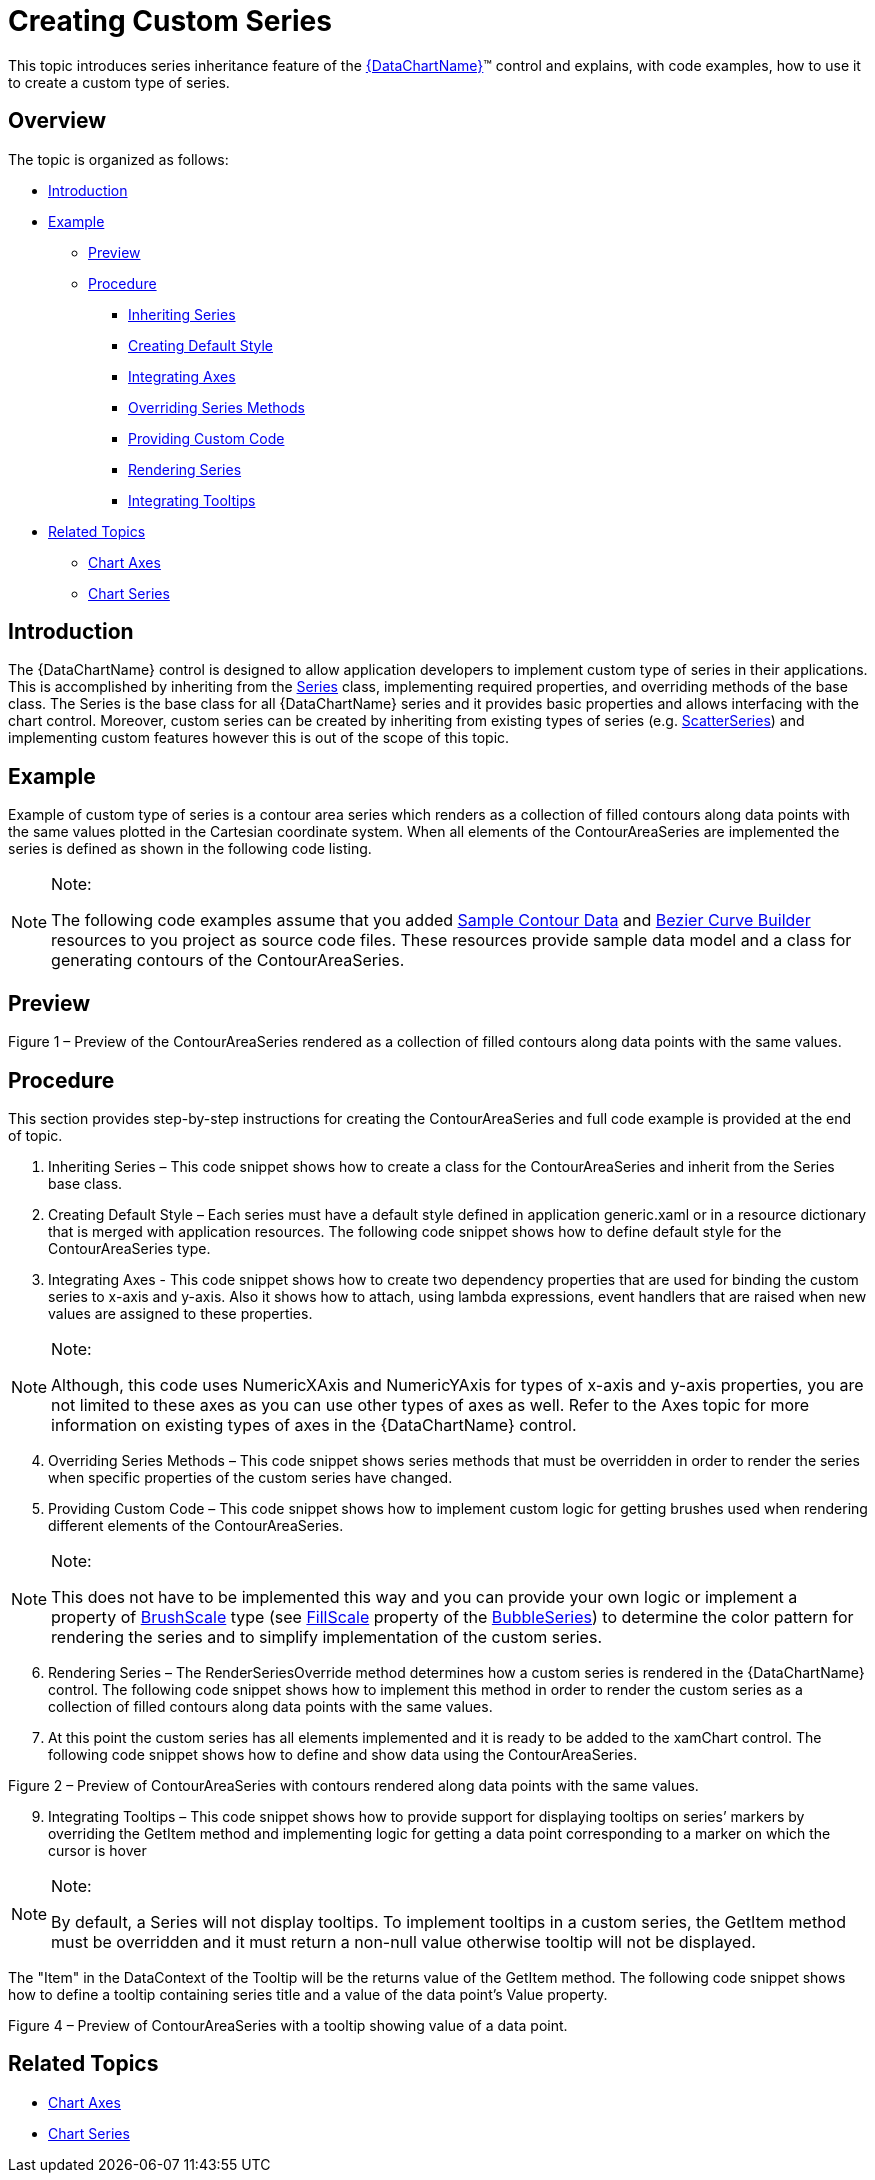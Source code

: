 ﻿////

|metadata|
{
    "name": "datachart-creating-custom-series",
    "controlName": ["{DataChartName}"],
    "tags": ["Charting","Data Presentation","Getting Started","How Do I"],
    "guid": "01e94d58-aefe-4cdb-a050-cb94bedc467b",  
    "buildFlags": ["SL","WPF","win-rt"],
    "createdOn": "2014-06-05T19:39:00.6433745Z"
}
|metadata|
////

= Creating Custom Series

This topic introduces series inheritance feature of the link:{DataChartLink}.{DataChartName}.html[{DataChartName}]™ control and explains, with code examples, how to use it to create a custom type of series.

== Overview

The topic is organized as follows:

* <<Introduction,Introduction>>
* <<Example,Example>>

** <<Preview,Preview>>
** <<Procedure,Procedure>>

*** <<InheritingSeries,Inheriting Series>>
*** <<CreatingDefaultStyle,Creating Default Style>>
*** <<IntegratingAxes,Integrating Axes>>
*** <<OverridingSeriesMethods,Overriding Series Methods>>
*** <<ProvidingCustomCode,Providing Custom Code>>
*** <<RenderingSeries,Rendering Series>>

ifdef::sl,wpf,win-phone[]
*** <<IntegratingLegend,Integrating Legend>>

endif::sl,wpf,win-phone[]

*** <<IntegratingTooltips,Integrating Tooltips>>

* <<RelatedTopics,Related Topics>>

** link:datachart-axes.html[Chart Axes]
** link:datachart-series.html[Chart Series]

== Introduction

The {DataChartName} control is designed to allow application developers to implement custom type of series in their applications. This is accomplished by inheriting from the link:{DataChartLink}.series.html[Series] class, implementing required properties, and overriding methods of the base class. The Series is the base class for all {DataChartName} series and it provides basic properties and allows interfacing with the chart control. Moreover, custom series can be created by inheriting from existing types of series (e.g. link:{DataChartLink}.scatterseries.html[ScatterSeries]) and implementing custom features however this is out of the scope of this topic.

== Example

Example of custom type of series is a contour area series which renders as a collection of filled contours along data points with the same values plotted in the Cartesian coordinate system. When all elements of the ContourAreaSeries are implemented the series is defined as shown in the following code listing.

.Note:
[NOTE]
====
The following code examples assume that you added link:resources-contourdatasample.html[Sample Contour Data] and link:resources-beziercurvebuilder.html[Bezier Curve Builder] resources to you project as source code files. These resources provide sample data model and a class for generating contours of the ContourAreaSeries.
====

ifdef::wpf[]

*In XAML:*

----
xmlns:ig="http://schemas.infragistics.com/xaml"
xmlns:local="clr-namespace:Infragistics.Samples.Common"
----

endif::wpf[]

ifdef::win-universal[]

*In XAML:*

----
xmlns:ig="using:Infragistics.Controls.Charts"xmlns:custom="using:Infragistics.Samples.Common"
----

endif::win-universal[]

ifdef::wpf,win-universal[]

*In XAML:*

----
<ig:{DataChartName}.Series>
    <custom:ContourAreaSeries x:Name="customSeries" 
                              ItemsSource="{StaticResource data}"
                              XAxis="{Binding ElementName=xAxis}" 
                              YAxis="{Binding ElementName=yAxis}">
    </custom:ContourAreaSeries>
</ig:{DataChartName}.Series>
----

endif::wpf,win-universal[]

ifdef::wpf[]

*In Visual Basic:*

----
Imports Infragistics.Samples.Data    ' provides ContourData
Imports Infragistics.Samples.Common  ' provides ContourAreaSeries
...
Dim series As New ContourAreaSeries()
series.ItemsSource = New ContourDataSample()
series.XAxis = xAxis
series.YAxis = yAxis
...
Me.DataChart.Series.Add(series)
----

endif::wpf[]

ifdef::win-forms[]

*In Visual Basic:*

----
Imports Infragistics.Samples.Data    ' provides ContourData
Imports Infragistics.Samples.Common  ' provides ContourAreaSeries
...
Dim series As New ContourAreaSeries()
series.ItemsSource = New ContourDataSample()
series.XAxis = xAxis
series.YAxis = yAxis
...
Me.DataChart.Series.Add(series)
----

endif::win-forms[]

ifdef::xamarin[]

*In Visual Basic:*

----
Imports Infragistics.Samples.Data    ' provides ContourData
Imports Infragistics.Samples.Common  ' provides ContourAreaSeries
...
Dim series As New ContourAreaSeries()
series.ItemsSource = New ContourDataSample()
series.XAxis = xAxis
series.YAxis = yAxis
...
Me.DataChart.Series.Add(series)
----

endif::xamarin[]

ifdef::wpf[]

*In C#:*

----
using Infragistics.Samples.Data      // provides ContourData 
using Infragistics.Samples.Common;   // provides ContourAreaSeries
...
ContourAreaSeries series = new ContourAreaSeries();
series.ItemsSource = new ContourDataSample();
series.XAxis = xAxis;
series.YAxis = yAxis;
...
this.DataChart.Series.Add(series);
----

endif::wpf[]

ifdef::win-forms[]

*In C#:*

----
using Infragistics.Samples.Data      // provides ContourData 
using Infragistics.Samples.Common;   // provides ContourAreaSeries
...
ContourAreaSeries series = new ContourAreaSeries();
series.ItemsSource = new ContourDataSample();
series.XAxis = xAxis;
series.YAxis = yAxis;
...
this.DataChart.Series.Add(series);
----

endif::win-forms[]

ifdef::xamarin[]

*In C#:*

----
using Infragistics.Samples.Data      // provides ContourData 
using Infragistics.Samples.Common;   // provides ContourAreaSeries
...
ContourAreaSeries series = new ContourAreaSeries();
series.ItemsSource = new ContourDataSample();
series.XAxis = xAxis;
series.YAxis = yAxis;
...
this.DataChart.Series.Add(series);
----

endif::xamarin[]

== Preview

ifdef::sl,wpf,win-phone,win-universal[]
image::images/xamDataChart_Creating_Custom_Series_01.png[]
endif::sl,wpf,win-phone,win-universal[]

Figure 1 – Preview of the ContourAreaSeries rendered as a collection of filled contours along data points with the same values.

== Procedure

This section provides step-by-step instructions for creating the ContourAreaSeries and full code example is provided at the end of topic.

[start=1]
. Inheriting Series – This code snippet shows how to create a class for the ContourAreaSeries and inherit from the Series base class.

ifdef::wpf[]

*In Visual Basic:*

----
Imports Infragistics.Controls.Charts ' provides elements of {DataChartName}
...
Namespace Infragistics.Samples.Common
    ''' <summary>
    ''' Represents a custom type of ContourAreaSeries for {DataChartName} control.
    ''' </summary>
    Public Class ContourAreaSeries
        Inherits Series
        Public Sub New()
            ' creates default style for the series from generic resource dictionary
            ' which should be added to generic.xaml or merged with resources of the application 
            Me.DefaultStyleKey = GetType(ContourAreaSeries)
        End Sub
    End Class
End Namespace
----

endif::wpf[]

ifdef::win-forms[]

*In Visual Basic:*

----
Imports Infragistics.Controls.Charts ' provides elements of {DataChartName}
...
Namespace Infragistics.Samples.Common
    ''' <summary>
    ''' Represents a custom type of ContourAreaSeries for {DataChartName} control.
    ''' </summary>
    Public Class ContourAreaSeries
        Inherits Series
        Public Sub New()
            ' creates default style for the series from generic resource dictionary
            ' which should be added to generic.xaml or merged with resources of the application 
            Me.DefaultStyleKey = GetType(ContourAreaSeries)
        End Sub
    End Class
End Namespace
----

endif::win-forms[]

ifdef::xamarin[]

*In Visual Basic:*

----
Imports Infragistics.Controls.Charts ' provides elements of {DataChartName}
...
Namespace Infragistics.Samples.Common
    ''' <summary>
    ''' Represents a custom type of ContourAreaSeries for {DataChartName} control.
    ''' </summary>
    Public Class ContourAreaSeries
        Inherits Series
        Public Sub New()
            ' creates default style for the series from generic resource dictionary
            ' which should be added to generic.xaml or merged with resources of the application 
            Me.DefaultStyleKey = GetType(ContourAreaSeries)
        End Sub
    End Class
End Namespace
----

endif::xamarin[]

ifdef::wpf[]

*In C#:*

----
using Infragistics.Controls.Charts; // provides elements of {DataChartName}
...
namespace Infragistics.Samples.Common
{
  /// <summary>
  /// Represents a custom type of ContourAreaSeries for {DataChartName} control.
  /// </summary>
  public class ContourAreaSeries : Series
  {
    public ContourAreaSeries()
    {
        // creates default style for the series from generic resource dictionary
        // which should be added to generic.xaml or merged with resources of the application 
        this.DefaultStyleKey = typeof(ContourAreaSeries);
    }
  }
}
----

endif::wpf[]

ifdef::win-forms[]

*In C#:*

----
using Infragistics.Controls.Charts; // provides elements of {DataChartName}
...
namespace Infragistics.Samples.Common
{
  /// <summary>
  /// Represents a custom type of ContourAreaSeries for {DataChartName} control.
  /// </summary>
  public class ContourAreaSeries : Series
  {
    public ContourAreaSeries()
    {
        // creates default style for the series from generic resource dictionary
        // which should be added to generic.xaml or merged with resources of the application 
        this.DefaultStyleKey = typeof(ContourAreaSeries);
    }
  }
}
----

endif::win-forms[]

ifdef::xamarin[]

*In C#:*

----
using Infragistics.Controls.Charts; // provides elements of {DataChartName}
...
namespace Infragistics.Samples.Common
{
  /// <summary>
  /// Represents a custom type of ContourAreaSeries for {DataChartName} control.
  /// </summary>
  public class ContourAreaSeries : Series
  {
    public ContourAreaSeries()
    {
        // creates default style for the series from generic resource dictionary
        // which should be added to generic.xaml or merged with resources of the application 
        this.DefaultStyleKey = typeof(ContourAreaSeries);
    }
  }
}
----

endif::xamarin[]

[start=2]
. Creating Default Style – Each series must have a default style defined in application generic.xaml or in a resource dictionary that is merged with application resources. The following code snippet shows how to define default style for the ContourAreaSeries type.

ifdef::wpf,win-universal[]

*In XAML:*

----
<ResourceDictionary
...>
    <!-- generic style for the ContourAreaSeries series type -->
    <Style TargetType="custom:ContourAreaSeries">
        <Setter Property="Thickness" Value="4" />
        <Setter Property="Template">
            <Setter.Value>
                <ControlTemplate TargetType="custom:ContourAreaSeries">
                    <Canvas Name="RootCanvas" />
                </ControlTemplate>
            </Setter.Value>
        </Setter>
    </Style>
</ResourceDictionary>
----

endif::wpf,win-universal[]

[start=3]
. Integrating Axes - This code snippet shows how to create two dependency properties that are used for binding the custom series to x-axis and y-axis. Also it shows how to attach, using lambda expressions, event handlers that are raised when new values are assigned to these properties.

.Note:
[NOTE]
====
Although, this code uses NumericXAxis and NumericYAxis for types of x-axis and y-axis properties, you are not limited to these axes as you can use other types of axes as well. Refer to the Axes topic for more information on existing types of axes in the {DataChartName} control.
====

ifdef::wpf[]

*In Visual Basic:*

----
#Region "Property - XAxis"
Public Const XAxisPropertyName As String = "XAxis"
Public Shared ReadOnly XAxisProperty As DependencyProperty = DependencyProperty.Register(XAxisPropertyName, GetType(NumericXAxis), GetType(ContourAreaSeries), New PropertyMetadata(Nothing, Function(sender, e) 
Dim series As ContourAreaSeries = DirectCast(sender, ContourAreaSeries)
series.RaisePropertyChanged(XAxisPropertyName, e.OldValue, e.NewValue)
End Function))
Public Property XAxis() As NumericXAxis
    Get
        Return TryCast(Me.GetValue(XAxisProperty), NumericXAxis)
    End Get
    Set
        Me.SetValue(XAxisProperty, value)
    End Set
End Property
#End Region
#Region "Property - YAxis"
Public Const YAxisPropertyName As String = "YAxis"
Public Shared ReadOnly YAxisProperty As DependencyProperty = DependencyProperty.Register(YAxisPropertyName, GetType(NumericYAxis), GetType(ContourAreaSeries), New PropertyMetadata(Nothing, Function(sender, e) 
Dim series As ContourAreaSeries = DirectCast(sender, ContourAreaSeries)
series.RaisePropertyChanged(YAxisPropertyName, e.OldValue, e.NewValue)
End Function))
Public Property YAxis() As NumericYAxis
    Get
        Return TryCast(Me.GetValue(YAxisProperty), NumericYAxis)
    End Get
    Set
        Me.SetValue(YAxisProperty, value)
    End Set
End Property
#End Region
----

endif::wpf[]

ifdef::win-forms[]

*In Visual Basic:*

----
#Region "Property - XAxis"
Public Const XAxisPropertyName As String = "XAxis"
Public Shared ReadOnly XAxisProperty As DependencyProperty = DependencyProperty.Register(XAxisPropertyName, GetType(NumericXAxis), GetType(ContourAreaSeries), New PropertyMetadata(Nothing, Function(sender, e) 
Dim series As ContourAreaSeries = DirectCast(sender, ContourAreaSeries)
series.RaisePropertyChanged(XAxisPropertyName, e.OldValue, e.NewValue)
End Function))
Public Property XAxis() As NumericXAxis
    Get
        Return TryCast(Me.GetValue(XAxisProperty), NumericXAxis)
    End Get
    Set
        Me.SetValue(XAxisProperty, value)
    End Set
End Property
#End Region
#Region "Property - YAxis"
Public Const YAxisPropertyName As String = "YAxis"
Public Shared ReadOnly YAxisProperty As DependencyProperty = DependencyProperty.Register(YAxisPropertyName, GetType(NumericYAxis), GetType(ContourAreaSeries), New PropertyMetadata(Nothing, Function(sender, e) 
Dim series As ContourAreaSeries = DirectCast(sender, ContourAreaSeries)
series.RaisePropertyChanged(YAxisPropertyName, e.OldValue, e.NewValue)
End Function))
Public Property YAxis() As NumericYAxis
    Get
        Return TryCast(Me.GetValue(YAxisProperty), NumericYAxis)
    End Get
    Set
        Me.SetValue(YAxisProperty, value)
    End Set
End Property
#End Region
----

endif::win-forms[]

ifdef::xamarin[]

*In Visual Basic:*

----
#Region "Property - XAxis"
Public Const XAxisPropertyName As String = "XAxis"
Public Shared ReadOnly XAxisProperty As DependencyProperty = DependencyProperty.Register(XAxisPropertyName, GetType(NumericXAxis), GetType(ContourAreaSeries), New PropertyMetadata(Nothing, Function(sender, e) 
Dim series As ContourAreaSeries = DirectCast(sender, ContourAreaSeries)
series.RaisePropertyChanged(XAxisPropertyName, e.OldValue, e.NewValue)
End Function))
Public Property XAxis() As NumericXAxis
    Get
        Return TryCast(Me.GetValue(XAxisProperty), NumericXAxis)
    End Get
    Set
        Me.SetValue(XAxisProperty, value)
    End Set
End Property
#End Region
#Region "Property - YAxis"
Public Const YAxisPropertyName As String = "YAxis"
Public Shared ReadOnly YAxisProperty As DependencyProperty = DependencyProperty.Register(YAxisPropertyName, GetType(NumericYAxis), GetType(ContourAreaSeries), New PropertyMetadata(Nothing, Function(sender, e) 
Dim series As ContourAreaSeries = DirectCast(sender, ContourAreaSeries)
series.RaisePropertyChanged(YAxisPropertyName, e.OldValue, e.NewValue)
End Function))
Public Property YAxis() As NumericYAxis
    Get
        Return TryCast(Me.GetValue(YAxisProperty), NumericYAxis)
    End Get
    Set
        Me.SetValue(YAxisProperty, value)
    End Set
End Property
#End Region
----

endif::xamarin[]

ifdef::wpf[]

*In C#:*

----
#region Property - XAxis
public const string XAxisPropertyName = "XAxis";
public static readonly DependencyProperty XAxisProperty =
    DependencyProperty.Register(XAxisPropertyName, typeof(NumericXAxis),
    typeof(ContourAreaSeries), new PropertyMetadata(null, (sender, e) =>
    {
        ContourAreaSeries series = (ContourAreaSeries)sender;
        series.RaisePropertyChanged(XAxisPropertyName, e.OldValue, e.NewValue);
    }));
public NumericXAxis XAxis
{
    get
    {
        return this.GetValue(XAxisProperty) as NumericXAxis;
    }
    set
    {
        this.SetValue(XAxisProperty, value);
    }
}
#endregion
#region Property - YAxis
public const string YAxisPropertyName = "YAxis";
public static readonly DependencyProperty YAxisProperty =
    DependencyProperty.Register(YAxisPropertyName, typeof(NumericYAxis),
    typeof(ContourAreaSeries), new PropertyMetadata(null, (sender, e) =>
    {
        ContourAreaSeries series = (ContourAreaSeries)sender;
        series.RaisePropertyChanged(YAxisPropertyName, e.OldValue, e.NewValue);
    }));
public NumericYAxis YAxis
{
    get
    {
        return this.GetValue(YAxisProperty) as NumericYAxis;
    }
    set
    {
        this.SetValue(YAxisProperty, value);
    }
}
#endregion
----

endif::wpf[]

ifdef::win-forms[]

*In C#:*

----
#region Property - XAxis
public const string XAxisPropertyName = "XAxis";
public static readonly DependencyProperty XAxisProperty =
    DependencyProperty.Register(XAxisPropertyName, typeof(NumericXAxis),
    typeof(ContourAreaSeries), new PropertyMetadata(null, (sender, e) =>
    {
        ContourAreaSeries series = (ContourAreaSeries)sender;
        series.RaisePropertyChanged(XAxisPropertyName, e.OldValue, e.NewValue);
    }));
public NumericXAxis XAxis
{
    get
    {
        return this.GetValue(XAxisProperty) as NumericXAxis;
    }
    set
    {
        this.SetValue(XAxisProperty, value);
    }
}
#endregion
#region Property - YAxis
public const string YAxisPropertyName = "YAxis";
public static readonly DependencyProperty YAxisProperty =
    DependencyProperty.Register(YAxisPropertyName, typeof(NumericYAxis),
    typeof(ContourAreaSeries), new PropertyMetadata(null, (sender, e) =>
    {
        ContourAreaSeries series = (ContourAreaSeries)sender;
        series.RaisePropertyChanged(YAxisPropertyName, e.OldValue, e.NewValue);
    }));
public NumericYAxis YAxis
{
    get
    {
        return this.GetValue(YAxisProperty) as NumericYAxis;
    }
    set
    {
        this.SetValue(YAxisProperty, value);
    }
}
#endregion
----

endif::win-forms[]

ifdef::xamarin[]

*In C#:*

----
#region Property - XAxis
public const string XAxisPropertyName = "XAxis";
public static readonly DependencyProperty XAxisProperty =
    DependencyProperty.Register(XAxisPropertyName, typeof(NumericXAxis),
    typeof(ContourAreaSeries), new PropertyMetadata(null, (sender, e) =>
    {
        ContourAreaSeries series = (ContourAreaSeries)sender;
        series.RaisePropertyChanged(XAxisPropertyName, e.OldValue, e.NewValue);
    }));
public NumericXAxis XAxis
{
    get
    {
        return this.GetValue(XAxisProperty) as NumericXAxis;
    }
    set
    {
        this.SetValue(XAxisProperty, value);
    }
}
#endregion
#region Property - YAxis
public const string YAxisPropertyName = "YAxis";
public static readonly DependencyProperty YAxisProperty =
    DependencyProperty.Register(YAxisPropertyName, typeof(NumericYAxis),
    typeof(ContourAreaSeries), new PropertyMetadata(null, (sender, e) =>
    {
        ContourAreaSeries series = (ContourAreaSeries)sender;
        series.RaisePropertyChanged(YAxisPropertyName, e.OldValue, e.NewValue);
    }));
public NumericYAxis YAxis
{
    get
    {
        return this.GetValue(YAxisProperty) as NumericYAxis;
    }
    set
    {
        this.SetValue(YAxisProperty, value);
    }
}
#endregion
----

endif::xamarin[]

[start=4]
. Overriding Series Methods – This code snippet shows series methods that must be overridden in order to render the series when specific properties of the custom series have changed.

ifdef::wpf[]

*In Visual Basic:*

----
''' <summary>
''' Calls rendering of this series any time the Viewport rect has changed
''' </summary>
Protected Overrides Sub ViewportRectChangedOverride(oldViewportRect As Rect, newViewportRect As Rect)
    MyBase.ViewportRectChangedOverride(oldViewportRect, newViewportRect)
    Me.RenderSeries(False)
End Sub
''' <summary>
''' Calls rendering of this series any time the Window rect has changed
''' </summary>
Protected Overrides Sub WindowRectChangedOverride(oldWindowRect As Rect, newWindowRect As Rect)
    MyBase.WindowRectChangedOverride(oldWindowRect, newWindowRect)
    Me.RenderSeries(False)
End Sub
''' <summary>
''' Checks if series should be re-draw any time a property of the series has changed
''' </summary>
Protected Overrides Sub PropertyUpdatedOverride(sender As Object, propertyName As String, oldValue As Object, newValue As Object)
    MyBase.PropertyUpdatedOverride(sender, propertyName, oldValue, newValue)
    Select Case propertyName
                      ' renders series on changes made to the items source
        Case ItemsSourcePropertyName
            Me.RenderSeries(False)
            If Me.XAxis IsNot Nothing Then
                Me.XAxis.UpdateRange()
            End If
            If Me.YAxis IsNot Nothing Then
                Me.YAxis.UpdateRange()
            End If
            Exit Select
                      ' renders series if a new the x-axis is assigned
        Cae XAxisPropertyName
            If oldValue IsNot Nothing Then
                DirectCast(oldValue, Axis).DeregisterSeries(Me)
            End If
            If newValue IsNot Nothing Then
                DirectCast(newValue, Axis).RegisterSeries(Me)
            End If
            If (XAxis IsNot Nothing AndAlso Not XAxis.UpdateRange()) OrElse (newValue Is Nothing AndAlso oldValue IsNot Nothing) Then
                RenderSeries(False)
            End If
            Exit Select
                      ' renders series if a new the y-axis is assigned
        Case YAxisPropertyName
            If oldValue IsNot Nothing Then
                DirectCast(oldValue, Axis).DeregisterSeries(Me)
            End If
            If newValue IsNot Nothing Then
                DirectCast(newValue, Axis).RegisterSeries(Me)
            End If
            If (YAxis IsNot Nothing AndAlso Not YAxis.UpdateRange()) OrElse (newValue Is Nothing AndAlso oldValue IsNot Nothing) Then
                RenderSeries(False)
            End If
            Exit Select
    End Select
End Sub
''' <summary>
''' Calculates range of a given axis based on  X/Y values of data items
''' </summary>
''' <param name="axis"></param>
''' <returns></returns>
Protected Overrides Function GetRange(axis As Axis) As AxisRange
    Dim myData As ContourData = TryCast(Me.ItemsSource, ContourData)
    If myData Is Nothing Then
        Return MyBase.GetRange(axis)
    End If
           ' for x-axis range use X values of data points
    If axis = Me.XAxis Then
        Dim min As Double = Double.MaxValue
        Dim max As Double = Double.MinValue
        For Each dataPoint As ContourDataPoint In myData
            min = System.Math.Min(min, dataPoint.X)
            max = System.Math.Max(max, dataPoint.X)
        Next
        Return New AxisRange(min, max)
           ' for y-axis range use Y values of data points
    ElseIf axis = Me.YAxis Then
        Dim min As Double = Double.MaxValue
        Dim max As Double = Double.MinValue
        For Each dataPoint As ContourDataPoint In myData
            min = System.Math.Min(min, dataPoint.Y)
            max = System.Math.Max(max, dataPoint.Y)
        Next
        Return New AxisRange(min, max)
    Else
        Return MyBase.GetRange(axis)
    End If
End Function
----

endif::wpf[]

ifdef::win-forms[]

*In Visual Basic:*

----
''' <summary>
''' Calls rendering of this series any time the Viewport rect has changed
''' </summary>
Protected Overrides Sub ViewportRectChangedOverride(oldViewportRect As Rect, newViewportRect As Rect)
    MyBase.ViewportRectChangedOverride(oldViewportRect, newViewportRect)
    Me.RenderSeries(False)
End Sub
''' <summary>
''' Calls rendering of this series any time the Window rect has changed
''' </summary>
Protected Overrides Sub WindowRectChangedOverride(oldWindowRect As Rect, newWindowRect As Rect)
    MyBase.WindowRectChangedOverride(oldWindowRect, newWindowRect)
    Me.RenderSeries(False)
End Sub
''' <summary>
''' Checks if series should be re-draw any time a property of the series has changed
''' </summary>
Protected Overrides Sub PropertyUpdatedOverride(sender As Object, propertyName As String, oldValue As Object, newValue As Object)
    MyBase.PropertyUpdatedOverride(sender, propertyName, oldValue, newValue)
    Select Case propertyName
                      ' renders series on changes made to the items source
        Case ItemsSourcePropertyName
            Me.RenderSeries(False)
            If Me.XAxis IsNot Nothing Then
                Me.XAxis.UpdateRange()
            End If
            If Me.YAxis IsNot Nothing Then
                Me.YAxis.UpdateRange()
            End If
            Exit Select
                      ' renders series if a new the x-axis is assigned
        Cae XAxisPropertyName
            If oldValue IsNot Nothing Then
                DirectCast(oldValue, Axis).DeregisterSeries(Me)
            End If
            If newValue IsNot Nothing Then
                DirectCast(newValue, Axis).RegisterSeries(Me)
            End If
            If (XAxis IsNot Nothing AndAlso Not XAxis.UpdateRange()) OrElse (newValue Is Nothing AndAlso oldValue IsNot Nothing) Then
                RenderSeries(False)
            End If
            Exit Select
                      ' renders series if a new the y-axis is assigned
        Case YAxisPropertyName
            If oldValue IsNot Nothing Then
                DirectCast(oldValue, Axis).DeregisterSeries(Me)
            End If
            If newValue IsNot Nothing Then
                DirectCast(newValue, Axis).RegisterSeries(Me)
            End If
            If (YAxis IsNot Nothing AndAlso Not YAxis.UpdateRange()) OrElse (newValue Is Nothing AndAlso oldValue IsNot Nothing) Then
                RenderSeries(False)
            End If
            Exit Select
    End Select
End Sub
''' <summary>
''' Calculates range of a given axis based on  X/Y values of data items
''' </summary>
''' <param name="axis"></param>
''' <returns></returns>
Protected Overrides Function GetRange(axis As Axis) As AxisRange
    Dim myData As ContourData = TryCast(Me.ItemsSource, ContourData)
    If myData Is Nothing Then
        Return MyBase.GetRange(axis)
    End If
           ' for x-axis range use X values of data points
    If axis = Me.XAxis Then
        Dim min As Double = Double.MaxValue
        Dim max As Double = Double.MinValue
        For Each dataPoint As ContourDataPoint In myData
            min = System.Math.Min(min, dataPoint.X)
            max = System.Math.Max(max, dataPoint.X)
        Next
        Return New AxisRange(min, max)
           ' for y-axis range use Y values of data points
    ElseIf axis = Me.YAxis Then
        Dim min As Double = Double.MaxValue
        Dim max As Double = Double.MinValue
        For Each dataPoint As ContourDataPoint In myData
            min = System.Math.Min(min, dataPoint.Y)
            max = System.Math.Max(max, dataPoint.Y)
        Next
        Return New AxisRange(min, max)
    Else
        Return MyBase.GetRange(axis)
    End If
End Function
----

endif::win-forms[]

ifdef::xamarin[]

*In Visual Basic:*

----
''' <summary>
''' Calls rendering of this series any time the Viewport rect has changed
''' </summary>
Protected Overrides Sub ViewportRectChangedOverride(oldViewportRect As Rect, newViewportRect As Rect)
    MyBase.ViewportRectChangedOverride(oldViewportRect, newViewportRect)
    Me.RenderSeries(False)
End Sub
''' <summary>
''' Calls rendering of this series any time the Window rect has changed
''' </summary>
Protected Overrides Sub WindowRectChangedOverride(oldWindowRect As Rect, newWindowRect As Rect)
    MyBase.WindowRectChangedOverride(oldWindowRect, newWindowRect)
    Me.RenderSeries(False)
End Sub
''' <summary>
''' Checks if series should be re-draw any time a property of the series has changed
''' </summary>
Protected Overrides Sub PropertyUpdatedOverride(sender As Object, propertyName As String, oldValue As Object, newValue As Object)
    MyBase.PropertyUpdatedOverride(sender, propertyName, oldValue, newValue)
    Select Case propertyName
                      ' renders series on changes made to the items source
        Case ItemsSourcePropertyName
            Me.RenderSeries(False)
            If Me.XAxis IsNot Nothing Then
                Me.XAxis.UpdateRange()
            End If
            If Me.YAxis IsNot Nothing Then
                Me.YAxis.UpdateRange()
            End If
            Exit Select
                      ' renders series if a new the x-axis is assigned
        Cae XAxisPropertyName
            If oldValue IsNot Nothing Then
                DirectCast(oldValue, Axis).DeregisterSeries(Me)
            End If
            If newValue IsNot Nothing Then
                DirectCast(newValue, Axis).RegisterSeries(Me)
            End If
            If (XAxis IsNot Nothing AndAlso Not XAxis.UpdateRange()) OrElse (newValue Is Nothing AndAlso oldValue IsNot Nothing) Then
                RenderSeries(False)
            End If
            Exit Select
                      ' renders series if a new the y-axis is assigned
        Case YAxisPropertyName
            If oldValue IsNot Nothing Then
                DirectCast(oldValue, Axis).DeregisterSeries(Me)
            End If
            If newValue IsNot Nothing Then
                DirectCast(newValue, Axis).RegisterSeries(Me)
            End If
            If (YAxis IsNot Nothing AndAlso Not YAxis.UpdateRange()) OrElse (newValue Is Nothing AndAlso oldValue IsNot Nothing) Then
                RenderSeries(False)
            End If
            Exit Select
    End Select
End Sub
''' <summary>
''' Calculates range of a given axis based on  X/Y values of data items
''' </summary>
''' <param name="axis"></param>
''' <returns></returns>
Protected Overrides Function GetRange(axis As Axis) As AxisRange
    Dim myData As ContourData = TryCast(Me.ItemsSource, ContourData)
    If myData Is Nothing Then
        Return MyBase.GetRange(axis)
    End If
           ' for x-axis range use X values of data points
    If axis = Me.XAxis Then
        Dim min As Double = Double.MaxValue
        Dim max As Double = Double.MinValue
        For Each dataPoint As ContourDataPoint In myData
            min = System.Math.Min(min, dataPoint.X)
            max = System.Math.Max(max, dataPoint.X)
        Next
        Return New AxisRange(min, max)
           ' for y-axis range use Y values of data points
    ElseIf axis = Me.YAxis Then
        Dim min As Double = Double.MaxValue
        Dim max As Double = Double.MinValue
        For Each dataPoint As ContourDataPoint In myData
            min = System.Math.Min(min, dataPoint.Y)
            max = System.Math.Max(max, dataPoint.Y)
        Next
        Return New AxisRange(min, max)
    Else
        Return MyBase.GetRange(axis)
    End If
End Function
----

endif::xamarin[]

ifdef::wpf[]

*In C#:*

----
/// <summary>
/// Calls rendering of this series any time the Viewport rect has changed
/// </summary>
protected override void ViewportRectChangedOverride(Rect oldViewportRect, Rect newViewportRect)
{
    base.ViewportRectChangedOverride(oldViewportRect, newViewportRect);
    this.RenderSeries(false);
}
/// <summary>
/// Calls rendering of this series any time the Window rect has changed
/// </summary>
protected override void WindowRectChangedOverride(Rect oldWindowRect, Rect newWindowRect)
{
    base.WindowRectChangedOverride(oldWindowRect, newWindowRect);
    this.RenderSeries(false);
}
/// <summary>
/// Checks if series should be re-draw any time a property of the series has changed
/// </summary>
protected override void PropertyUpdatedOverride(object sender, string propertyName, object oldValue, object newValue)
{
    base.PropertyUpdatedOverride(sender, propertyName, oldValue, newValue);
    switch (propertyName)
    {
        // renders series on changes made to the items source
        case ItemsSourcePropertyName:
            this.RenderSeries(false);
            if (this.XAxis != null)
            {
                this.XAxis.UpdateRange();
            }
            if (this.YAxis != null)
            {
                this.YAxis.UpdateRange();
            }
            break;
        // renders series if a new the x-axis is assigned
        case XAxisPropertyName:
            if (oldValue != null)
            {
                ((Axis)oldValue).DeregisterSeries(this);
            }
            if (newValue != null)
            {
                ((Axis)newValue).RegisterSeries(this);
            }
            if ((XAxis != null && !XAxis.UpdateRange()) ||
                (newValue == null && oldValue != null))
            {
                RenderSeries(false);
            }
            break;
        // renders series if a new the y-axis is assigned
        case YAxisPropertyName:
            if (oldValue != null)
            {
                ((Axis)oldValue).DeregisterSeries(this);
            }
            if (newValue != null)
            {
                ((Axis)newValue).RegisterSeries(this);
            }
            if ((YAxis != null && !YAxis.UpdateRange()) ||
                (newValue == null && oldValue != null))
            {
                RenderSeries(false);
            }
            break;
    }
}
/// <summary>
/// Calculates range of a given axis based on  X/Y values of data items
/// </summary>
/// <returns></returns>
protected override AxisRange GetRange(Axis axis)
{
    ContourData myData = this.ItemsSource as ContourData;
    if (myData == null)
    {
        return base.GetRange(axis);
    }
    // for x-axis range use X values of data points
    if (axis == this.XAxis)
    {
        double min = double.MaxValue;
        double max = double.MinValue;
        foreach (ContourDataPoint dataPoint in myData)
        {
            min = System.Math.Min(min, dataPoint.X);
            max = System.Math.Max(max, dataPoint.X);
        }
        return new AxisRange(min, max);
    }
    // for y-axis range use Y values of data points
    else if (axis == this.YAxis)
    {
        double min = double.MaxValue;
        double max = double.MinValue;
        foreach (ContourDataPoint dataPoint in myData)
        {
            min = System.Math.Min(min, dataPoint.Y);
            max = System.Math.Max(max, dataPoint.Y);
        }
        return new AxisRange(min, max);
    }
    else
    {
        return base.GetRange(axis);
    }
}
----

endif::wpf[]

ifdef::win-forms[]

*In C#:*

----
/// <summary>
/// Calls rendering of this series any time the Viewport rect has changed
/// </summary>
protected override void ViewportRectChangedOverride(Rect oldViewportRect, Rect newViewportRect)
{
    base.ViewportRectChangedOverride(oldViewportRect, newViewportRect);
    this.RenderSeries(false);
}
/// <summary>
/// Calls rendering of this series any time the Window rect has changed
/// </summary>
protected override void WindowRectChangedOverride(Rect oldWindowRect, Rect newWindowRect)
{
    base.WindowRectChangedOverride(oldWindowRect, newWindowRect);
    this.RenderSeries(false);
}
/// <summary>
/// Checks if series should be re-draw any time a property of the series has changed
/// </summary>
protected override void PropertyUpdatedOverride(object sender, string propertyName, object oldValue, object newValue)
{
    base.PropertyUpdatedOverride(sender, propertyName, oldValue, newValue);
    switch (propertyName)
    {
        // renders series on changes made to the items source
        case ItemsSourcePropertyName:
            this.RenderSeries(false);
            if (this.XAxis != null)
            {
                this.XAxis.UpdateRange();
            }
            if (this.YAxis != null)
            {
                this.YAxis.UpdateRange();
            }
            break;
        // renders series if a new the x-axis is assigned
        case XAxisPropertyName:
            if (oldValue != null)
            {
                ((Axis)oldValue).DeregisterSeries(this);
            }
            if (newValue != null)
            {
                ((Axis)newValue).RegisterSeries(this);
            }
            if ((XAxis != null && !XAxis.UpdateRange()) ||
                (newValue == null && oldValue != null))
            {
                RenderSeries(false);
            }
            break;
        // renders series if a new the y-axis is assigned
        case YAxisPropertyName:
            if (oldValue != null)
            {
                ((Axis)oldValue).DeregisterSeries(this);
            }
            if (newValue != null)
            {
                ((Axis)newValue).RegisterSeries(this);
            }
            if ((YAxis != null && !YAxis.UpdateRange()) ||
                (newValue == null && oldValue != null))
            {
                RenderSeries(false);
            }
            break;
    }
}
/// <summary>
/// Calculates range of a given axis based on  X/Y values of data items
/// </summary>
/// <returns></returns>
protected override AxisRange GetRange(Axis axis)
{
    ContourData myData = this.ItemsSource as ContourData;
    if (myData == null)
    {
        return base.GetRange(axis);
    }
    // for x-axis range use X values of data points
    if (axis == this.XAxis)
    {
        double min = double.MaxValue;
        double max = double.MinValue;
        foreach (ContourDataPoint dataPoint in myData)
        {
            min = System.Math.Min(min, dataPoint.X);
            max = System.Math.Max(max, dataPoint.X);
        }
        return new AxisRange(min, max);
    }
    // for y-axis range use Y values of data points
    else if (axis == this.YAxis)
    {
        double min = double.MaxValue;
        double max = double.MinValue;
        foreach (ContourDataPoint dataPoint in myData)
        {
            min = System.Math.Min(min, dataPoint.Y);
            max = System.Math.Max(max, dataPoint.Y);
        }
        return new AxisRange(min, max);
    }
    else
    {
        return base.GetRange(axis);
    }
}
----

endif::win-forms[]

ifdef::xamarin[]

*In C#:*

----
/// <summary>
/// Calls rendering of this series any time the Viewport rect has changed
/// </summary>
protected override void ViewportRectChangedOverride(Rect oldViewportRect, Rect newViewportRect)
{
    base.ViewportRectChangedOverride(oldViewportRect, newViewportRect);
    this.RenderSeries(false);
}
/// <summary>
/// Calls rendering of this series any time the Window rect has changed
/// </summary>
protected override void WindowRectChangedOverride(Rect oldWindowRect, Rect newWindowRect)
{
    base.WindowRectChangedOverride(oldWindowRect, newWindowRect);
    this.RenderSeries(false);
}
/// <summary>
/// Checks if series should be re-draw any time a property of the series has changed
/// </summary>
protected override void PropertyUpdatedOverride(object sender, string propertyName, object oldValue, object newValue)
{
    base.PropertyUpdatedOverride(sender, propertyName, oldValue, newValue);
    switch (propertyName)
    {
        // renders series on changes made to the items source
        case ItemsSourcePropertyName:
            this.RenderSeries(false);
            if (this.XAxis != null)
            {
                this.XAxis.UpdateRange();
            }
            if (this.YAxis != null)
            {
                this.YAxis.UpdateRange();
            }
            break;
        // renders series if a new the x-axis is assigned
        case XAxisPropertyName:
            if (oldValue != null)
            {
                ((Axis)oldValue).DeregisterSeries(this);
            }
            if (newValue != null)
            {
                ((Axis)newValue).RegisterSeries(this);
            }
            if ((XAxis != null && !XAxis.UpdateRange()) ||
                (newValue == null && oldValue != null))
            {
                RenderSeries(false);
            }
            break;
        // renders series if a new the y-axis is assigned
        case YAxisPropertyName:
            if (oldValue != null)
            {
                ((Axis)oldValue).DeregisterSeries(this);
            }
            if (newValue != null)
            {
                ((Axis)newValue).RegisterSeries(this);
            }
            if ((YAxis != null && !YAxis.UpdateRange()) ||
                (newValue == null && oldValue != null))
            {
                RenderSeries(false);
            }
            break;
    }
}
/// <summary>
/// Calculates range of a given axis based on  X/Y values of data items
/// </summary>
/// <returns></returns>
protected override AxisRange GetRange(Axis axis)
{
    ContourData myData = this.ItemsSource as ContourData;
    if (myData == null)
    {
        return base.GetRange(axis);
    }
    // for x-axis range use X values of data points
    if (axis == this.XAxis)
    {
        double min = double.MaxValue;
        double max = double.MinValue;
        foreach (ContourDataPoint dataPoint in myData)
        {
            min = System.Math.Min(min, dataPoint.X);
            max = System.Math.Max(max, dataPoint.X);
        }
        return new AxisRange(min, max);
    }
    // for y-axis range use Y values of data points
    else if (axis == this.YAxis)
    {
        double min = double.MaxValue;
        double max = double.MinValue;
        foreach (ContourDataPoint dataPoint in myData)
        {
            min = System.Math.Min(min, dataPoint.Y);
            max = System.Math.Max(max, dataPoint.Y);
        }
        return new AxisRange(min, max);
    }
    else
    {
        return base.GetRange(axis);
    }
}
----

endif::xamarin[]

[start=5]
. Providing Custom Code – This code snippet shows how to implement custom logic for getting brushes used when rendering different elements of the ContourAreaSeries.

.Note:
[NOTE]
====
This does not have to be implemented this way and you can provide your own logic or implement a property of link:{DataChartLink}.brushscale.html[BrushScale] type (see link:{DataChartLink}.bubbleseries{ApiProp}fillscale.html[FillScale] property of the link:{DataChartLink}.bubbleseries.html[BubbleSeries]) to determine the color pattern for rendering the series and to simplify implementation of the custom series.
====

ifdef::wpf[]

*In Visual Basic:*

----
Public Property ActualContourBrushes() As BrushCollection
    Get
        Return _actualContourBrushes
    End Get
    Private Set
        _actualContourBrushes = Value
    End Set
End Property
Private _actualContourBrushes As BrushCollection
Public Property ActualContourOutlines() As BrushCollection
    Get
        Return _actualContourOutlines
    End Get
    Private Set
        _actualContourOutlines = Value
    End Set
End Property
Private _actualContourOutlines As BrushCollection
Public Property ActualContourMarkerOutlines() As BrushCollection
    Get
        Return _actualContourMarkerOutlines
    End Get
    Private Set
        _actualContourMarkerOutlines = Value
    End Set
End Property
Private _actualContourMarkerOutlines As BrushCollection
Public Property ActualContourMarkerBrushes() As BrushCollection
    Get
        Return _actualContourMarkerBrushes
    End Get
    Private Set
        _actualContourMarkerBrushes = Value
    End Set
End Property
Private _actualContourMarkerBrushes As BrushCollection
#Region "Brush Methods"
Private Function GetContourPathFill(conturIndex As Integer) As Brush
    Return GetValidBrush(conturIndex, Me.ActualContourBrushes)
End Function
Private Function GetContourPathStroke(conturIndex As Integer) As Brush
    Return GetValidBrush(conturIndex, Me.ActualContourOutlines)
End Function
Private Function GetContourMarkerOutline(conturIndex As Integer) As Brush
    Return GetValidBrush(conturIndex, Me.ActualContourMarkerOutlines)
End Function
Private Function GetContourMarkerFill(conturIndex As Integer) As Brush
    Return GetValidBrush(conturIndex, Me.ActualContourMarkerBrushes)
End Function
Private Function GetValidBrush(conturIndex As Integer, brushes As BrushCollection) As Brush
    If brushes Is Nothing OrElse brushes.Count = 0 Then
        Return New SolidColorBrush(Colors.Black)
    End If
    If conturIndex >= 0 AndAlso conturIndex < brushes.Count Then
        Return brushes(conturIndex)
    End If
    conturIndex = conturIndex Mod brushes.Count
    Return brushes(conturIndex)
End Function
#End Region
----

endif::wpf[]

ifdef::win-forms[]

*In Visual Basic:*

----
Public Property ActualContourBrushes() As BrushCollection
    Get
        Return _actualContourBrushes
    End Get
    Private Set
        _actualContourBrushes = Value
    End Set
End Property
Private _actualContourBrushes As BrushCollection
Public Property ActualContourOutlines() As BrushCollection
    Get
        Return _actualContourOutlines
    End Get
    Private Set
        _actualContourOutlines = Value
    End Set
End Property
Private _actualContourOutlines As BrushCollection
Public Property ActualContourMarkerOutlines() As BrushCollection
    Get
        Return _actualContourMarkerOutlines
    End Get
    Private Set
        _actualContourMarkerOutlines = Value
    End Set
End Property
Private _actualContourMarkerOutlines As BrushCollection
Public Property ActualContourMarkerBrushes() As BrushCollection
    Get
        Return _actualContourMarkerBrushes
    End Get
    Private Set
        _actualContourMarkerBrushes = Value
    End Set
End Property
Private _actualContourMarkerBrushes As BrushCollection
#Region "Brush Methods"
Private Function GetContourPathFill(conturIndex As Integer) As Brush
    Return GetValidBrush(conturIndex, Me.ActualContourBrushes)
End Function
Private Function GetContourPathStroke(conturIndex As Integer) As Brush
    Return GetValidBrush(conturIndex, Me.ActualContourOutlines)
End Function
Private Function GetContourMarkerOutline(conturIndex As Integer) As Brush
    Return GetValidBrush(conturIndex, Me.ActualContourMarkerOutlines)
End Function
Private Function GetContourMarkerFill(conturIndex As Integer) As Brush
    Return GetValidBrush(conturIndex, Me.ActualContourMarkerBrushes)
End Function
Private Function GetValidBrush(conturIndex As Integer, brushes As BrushCollection) As Brush
    If brushes Is Nothing OrElse brushes.Count = 0 Then
        Return New SolidColorBrush(Colors.Black)
    End If
    If conturIndex >= 0 AndAlso conturIndex < brushes.Count Then
        Return brushes(conturIndex)
    End If
    conturIndex = conturIndex Mod brushes.Count
    Return brushes(conturIndex)
End Function
#End Region
----

endif::win-forms[]

ifdef::xamarin[]

*In Visual Basic:*

----
Public Property ActualContourBrushes() As BrushCollection
    Get
        Return _actualContourBrushes
    End Get
    Private Set
        _actualContourBrushes = Value
    End Set
End Property
Private _actualContourBrushes As BrushCollection
Public Property ActualContourOutlines() As BrushCollection
    Get
        Return _actualContourOutlines
    End Get
    Private Set
        _actualContourOutlines = Value
    End Set
End Property
Private _actualContourOutlines As BrushCollection
Public Property ActualContourMarkerOutlines() As BrushCollection
    Get
        Return _actualContourMarkerOutlines
    End Get
    Private Set
        _actualContourMarkerOutlines = Value
    End Set
End Property
Private _actualContourMarkerOutlines As BrushCollection
Public Property ActualContourMarkerBrushes() As BrushCollection
    Get
        Return _actualContourMarkerBrushes
    End Get
    Private Set
        _actualContourMarkerBrushes = Value
    End Set
End Property
Private _actualContourMarkerBrushes As BrushCollection
#Region "Brush Methods"
Private Function GetContourPathFill(conturIndex As Integer) As Brush
    Return GetValidBrush(conturIndex, Me.ActualContourBrushes)
End Function
Private Function GetContourPathStroke(conturIndex As Integer) As Brush
    Return GetValidBrush(conturIndex, Me.ActualContourOutlines)
End Function
Private Function GetContourMarkerOutline(conturIndex As Integer) As Brush
    Return GetValidBrush(conturIndex, Me.ActualContourMarkerOutlines)
End Function
Private Function GetContourMarkerFill(conturIndex As Integer) As Brush
    Return GetValidBrush(conturIndex, Me.ActualContourMarkerBrushes)
End Function
Private Function GetValidBrush(conturIndex As Integer, brushes As BrushCollection) As Brush
    If brushes Is Nothing OrElse brushes.Count = 0 Then
        Return New SolidColorBrush(Colors.Black)
    End If
    If conturIndex >= 0 AndAlso conturIndex < brushes.Count Then
        Return brushes(conturIndex)
    End If
    conturIndex = conturIndex Mod brushes.Count
    Return brushes(conturIndex)
End Function
#End Region
----

endif::xamarin[]

ifdef::wpf[]

*In C#:*

----
public BrushCollection ActualContourBrushes { get; private set; }
public BrushCollection ActualContourOutlines { get; private set; }
public BrushCollection ActualContourMarkerOutlines { get; private set; }
public BrushCollection ActualContourMarkerBrushes { get; private set; }
#region Brush Methods
private Brush GetContourPathFill(int conturIndex)
{
    return GetValidBrush(conturIndex, this.ActualContourBrushes);
}
private Brush GetContourPathStroke(int conturIndex)
{
    return GetValidBrush(conturIndex, this.ActualContourOutlines);
}
private Brush GetContourMarkerOutline(int conturIndex)
{
    return GetValidBrush(conturIndex, this.ActualContourMarkerOutlines);
}
private Brush GetContourMarkerFill(int conturIndex)
{
    return GetValidBrush(conturIndex, this.ActualContourMarkerBrushes);
}
private Brush GetValidBrush(int conturIndex, BrushCollection brushes)
{
    if (brushes == null || brushes.Count == 0)
    {
        return new SolidColorBrush(Colors.Black);
    }
    if (conturIndex >= 0 && conturIndex < brushes.Count)
    {
        return brushes[conturIndex];
    }
    conturIndex = conturIndex % brushes.Count;
    return brushes[conturIndex];
}
#endregion
----

endif::wpf[]

ifdef::win-forms[]

*In C#:*

----
public BrushCollection ActualContourBrushes { get; private set; }
public BrushCollection ActualContourOutlines { get; private set; }
public BrushCollection ActualContourMarkerOutlines { get; private set; }
public BrushCollection ActualContourMarkerBrushes { get; private set; }
#region Brush Methods
private Brush GetContourPathFill(int conturIndex)
{
    return GetValidBrush(conturIndex, this.ActualContourBrushes);
}
private Brush GetContourPathStroke(int conturIndex)
{
    return GetValidBrush(conturIndex, this.ActualContourOutlines);
}
private Brush GetContourMarkerOutline(int conturIndex)
{
    return GetValidBrush(conturIndex, this.ActualContourMarkerOutlines);
}
private Brush GetContourMarkerFill(int conturIndex)
{
    return GetValidBrush(conturIndex, this.ActualContourMarkerBrushes);
}
private Brush GetValidBrush(int conturIndex, BrushCollection brushes)
{
    if (brushes == null || brushes.Count == 0)
    {
        return new SolidColorBrush(Colors.Black);
    }
    if (conturIndex >= 0 && conturIndex < brushes.Count)
    {
        return brushes[conturIndex];
    }
    conturIndex = conturIndex % brushes.Count;
    return brushes[conturIndex];
}
#endregion
----

endif::win-forms[]

ifdef::xamarin[]

*In C#:*

----
public BrushCollection ActualContourBrushes { get; private set; }
public BrushCollection ActualContourOutlines { get; private set; }
public BrushCollection ActualContourMarkerOutlines { get; private set; }
public BrushCollection ActualContourMarkerBrushes { get; private set; }
#region Brush Methods
private Brush GetContourPathFill(int conturIndex)
{
    return GetValidBrush(conturIndex, this.ActualContourBrushes);
}
private Brush GetContourPathStroke(int conturIndex)
{
    return GetValidBrush(conturIndex, this.ActualContourOutlines);
}
private Brush GetContourMarkerOutline(int conturIndex)
{
    return GetValidBrush(conturIndex, this.ActualContourMarkerOutlines);
}
private Brush GetContourMarkerFill(int conturIndex)
{
    return GetValidBrush(conturIndex, this.ActualContourMarkerBrushes);
}
private Brush GetValidBrush(int conturIndex, BrushCollection brushes)
{
    if (brushes == null || brushes.Count == 0)
    {
        return new SolidColorBrush(Colors.Black);
    }
    if (conturIndex >= 0 && conturIndex < brushes.Count)
    {
        return brushes[conturIndex];
    }
    conturIndex = conturIndex % brushes.Count;
    return brushes[conturIndex];
}
#endregion
----

endif::xamarin[]

[start=6]
. Rendering Series – The RenderSeriesOverride method determines how a custom series is rendered in the {DataChartName} control. The following code snippet shows how to implement this method in order to render the custom series as a collection of filled contours along data points with the same values.

ifdef::wpf[]

*In Visual Basic:*

----
''' <summary>
''' Renders the Custom Contour Area Series using bound data points
''' </summary>
Protected Overrides Sub RenderSeriesOverride(animate As Boolean)
    ' disables series rendering with transitions (Motion Framework)
    MyBase.RenderSeriesOverride(animate)
    ' check if the series can be rendered:
    ' - the Viewport (the bounds rectangle for the series) is not empty, 
    ' - the RootCanvas (the container for the custom graphics) is not null.  
    ' - the Axes are not null.  
    ' - the ItemsSource is not null.  
    If Me.Viewport.IsEmpty OrElse Me.RootCanvas Is Nothing OrElse _
       Me.XAxis Is Nothing OrElse Me.YAxis Is Nothing OrElse _
              Me.ItemsSource Is Nothing Then
        Return
    End If
    ' clears the RootCanvas on every render of the series
    Me.RootCanvas.Children.Clear()
    ' create data structure for contours based on values of items in the source of this series
    Dim data As ContourData = DirectCast(Me.ItemsSource, ContourData)
    Dim dataContours As New Dictionary(Of Double, PointCollection)()
    For Each dataPoint As ContourDataPoint In data
        ' scale locations (X/Y) of data point to the series' viewport
        Dim x As Double = Me.XAxis.GetScaledValue(dataPoint.X, Me.SeriesViewer.WindowRect, Me.Viewport)
        Dim y As Double = Me.YAxis.GetScaledValue(dataPoint.Y, Me.SeriesViewer.WindowRect, Me.Viewport)
        ' store scaled locations of data point based on the Value property of data points
        Dim key As Double = dataPoint.Value
        If dataContours.ContainsKey(key) Then
            dataContours(key).Add(New Point(x, y))
        Else
            Dim dataPoints As New PointCollection() From { New Point(x, y) }
            dataContours.Add(key, dataPoints)
        End If
    Next
    ' sort contours data based on contout 
    Dim sortedContours = From item In dataContoursOrder By item.Key Ascendingitem
    ' re-use chart's brushes and outlines for actual contour's brushes and outlines 
    Me.ActualContourBrushes = DirectCast(Me.SeriesViewer, {DataChartName}).Brushes
    Me.ActualContourOutlines = DirectCast(Me.SeriesViewer, {DataChartName}).MarkerOutlines
    Me.ActualContourMarkerBrushes = DirectCast(Me.SeriesViewer, {DataChartName}).MarkerBrushes
    Me.ActualContourMarkerOutlines = DirectCast(Me.SeriesViewer, {DataChartName}).MarkerOutlines
    ' create elements of contours based on contours data structure
    Dim conturIndex As Integer = 0
    For Each contour As KeyValuePair(Of Double, PointCollection) In sortedContours
        'dataContours)
        For Each point As Point In contour.Value
            ' get parameters of a contour marker
            Dim contourMarkerValue As Double = contour.Key
            Dim contourMarkerSize As Double = 25
            Dim contourMarkerLocationLeft As Double = point.X - contourMarkerSize / 2
            Dim contourMarkerLocationTop As Double = point.Y - contourMarkerSize / 2
            ' create element for shape of a contour marker
            Dim contourMarker As New Ellipse()
            contourMarker.Fill = GetContourMarkerFill(conturIndex)
            contourMarker.Stroke = GetContourMarkerOutline(conturIndex)
            contourMarker.StrokeThickness = 1.0
            contourMarker.Width = contourMarkerSize
            contourMarker.Height = contourMarkerSize
            ' create element for value of a contour marker
            Dim markerValueBlock As New TextBlock()
            markerValueBlock.Text = contourMarkerValue.ToString()
            markerValueBlock.Foreground = New SolidColorBrush(Colors.White)
            markerValueBlock.VerticalAlignment = VerticalAlignment.Center
            markerValueBlock.HorizontalAlignment = HorizontalAlignment.Center
            ' create element to hold elements of a contour marker 
            Dim markerGrid As New Grid()
            markerGrid.Children.Add(contourMarker)
            markerGrid.Children.Add(markerValueBlock)
            Canvas.SetLeft(markerGrid, contourMarkerLocationLeft)
            Canvas.SetTop(markerGrid, contourMarkerLocationTop)
            Canvas.SetZIndex(markerGrid, conturIndex + 11)
            ' render the marker of the current contour on the canvas of this series
            Me.RootCanvas.Children.Add(markerGrid)
        Next
        Dim contourPoints As PointCollection = contour.Value
        ' create curve from points of a contour
        Dim contourFigure As PathFigure = BezierCurveBuilder.GetBezierSegments(contourPoints, 1.0, True)
        contourFigure.IsClosed = True
        ' create a new PathGeometry for a contour
        Dim contourGeo As New PathGeometry()
        contourGeo.Figures.Add(contourFigure)
        ' create a new Path for a contour
        Dim contourShape As New Path()
        contourShape.Data = contourGeo
        contourShape.Stroke = GetContourPathStroke(conturIndex)
        contourShape.StrokeThickness = Me.Thickness
        contourShape.Fill = GetContourPathFill(conturIndex)
        Canvas.SetZIndex(contourShape, conturIndex + 10)
        ' render shape of the current contour on the canvas of this series
        Me.RootCanvas.Children.Add(contourShape)
        conturIndex += 1
    Next
End Sub
----

endif::wpf[]

ifdef::win-forms[]

*In Visual Basic:*

----
''' <summary>
''' Renders the Custom Contour Area Series using bound data points
''' </summary>
Protected Overrides Sub RenderSeriesOverride(animate As Boolean)
    ' disables series rendering with transitions (Motion Framework)
    MyBase.RenderSeriesOverride(animate)
    ' check if the series can be rendered:
    ' - the Viewport (the bounds rectangle for the series) is not empty, 
    ' - the RootCanvas (the container for the custom graphics) is not null.  
    ' - the Axes are not null.  
    ' - the ItemsSource is not null.  
    If Me.Viewport.IsEmpty OrElse Me.RootCanvas Is Nothing OrElse _
       Me.XAxis Is Nothing OrElse Me.YAxis Is Nothing OrElse _
              Me.ItemsSource Is Nothing Then
        Return
    End If
    ' clears the RootCanvas on every render of the series
    Me.RootCanvas.Children.Clear()
    ' create data structure for contours based on values of items in the source of this series
    Dim data As ContourData = DirectCast(Me.ItemsSource, ContourData)
    Dim dataContours As New Dictionary(Of Double, PointCollection)()
    For Each dataPoint As ContourDataPoint In data
        ' scale locations (X/Y) of data point to the series' viewport
        Dim x As Double = Me.XAxis.GetScaledValue(dataPoint.X, Me.SeriesViewer.WindowRect, Me.Viewport)
        Dim y As Double = Me.YAxis.GetScaledValue(dataPoint.Y, Me.SeriesViewer.WindowRect, Me.Viewport)
        ' store scaled locations of data point based on the Value property of data points
        Dim key As Double = dataPoint.Value
        If dataContours.ContainsKey(key) Then
            dataContours(key).Add(New Point(x, y))
        Else
            Dim dataPoints As New PointCollection() From { New Point(x, y) }
            dataContours.Add(key, dataPoints)
        End If
    Next
    ' sort contours data based on contout 
    Dim sortedContours = From item In dataContoursOrder By item.Key Ascendingitem
    ' re-use chart's brushes and outlines for actual contour's brushes and outlines 
    Me.ActualContourBrushes = DirectCast(Me.SeriesViewer, {DataChartName}).Brushes
    Me.ActualContourOutlines = DirectCast(Me.SeriesViewer, {DataChartName}).MarkerOutlines
    Me.ActualContourMarkerBrushes = DirectCast(Me.SeriesViewer, {DataChartName}).MarkerBrushes
    Me.ActualContourMarkerOutlines = DirectCast(Me.SeriesViewer, {DataChartName}).MarkerOutlines
    ' create elements of contours based on contours data structure
    Dim conturIndex As Integer = 0
    For Each contour As KeyValuePair(Of Double, PointCollection) In sortedContours
        'dataContours)
        For Each point As Point In contour.Value
            ' get parameters of a contour marker
            Dim contourMarkerValue As Double = contour.Key
            Dim contourMarkerSize As Double = 25
            Dim contourMarkerLocationLeft As Double = point.X - contourMarkerSize / 2
            Dim contourMarkerLocationTop As Double = point.Y - contourMarkerSize / 2
            ' create element for shape of a contour marker
            Dim contourMarker As New Ellipse()
            contourMarker.Fill = GetContourMarkerFill(conturIndex)
            contourMarker.Stroke = GetContourMarkerOutline(conturIndex)
            contourMarker.StrokeThickness = 1.0
            contourMarker.Width = contourMarkerSize
            contourMarker.Height = contourMarkerSize
            ' create element for value of a contour marker
            Dim markerValueBlock As New TextBlock()
            markerValueBlock.Text = contourMarkerValue.ToString()
            markerValueBlock.Foreground = New SolidColorBrush(Colors.White)
            markerValueBlock.VerticalAlignment = VerticalAlignment.Center
            markerValueBlock.HorizontalAlignment = HorizontalAlignment.Center
            ' create element to hold elements of a contour marker 
            Dim markerGrid As New Grid()
            markerGrid.Children.Add(contourMarker)
            markerGrid.Children.Add(markerValueBlock)
            Canvas.SetLeft(markerGrid, contourMarkerLocationLeft)
            Canvas.SetTop(markerGrid, contourMarkerLocationTop)
            Canvas.SetZIndex(markerGrid, conturIndex + 11)
            ' render the marker of the current contour on the canvas of this series
            Me.RootCanvas.Children.Add(markerGrid)
        Next
        Dim contourPoints As PointCollection = contour.Value
        ' create curve from points of a contour
        Dim contourFigure As PathFigure = BezierCurveBuilder.GetBezierSegments(contourPoints, 1.0, True)
        contourFigure.IsClosed = True
        ' create a new PathGeometry for a contour
        Dim contourGeo As New PathGeometry()
        contourGeo.Figures.Add(contourFigure)
        ' create a new Path for a contour
        Dim contourShape As New Path()
        contourShape.Data = contourGeo
        contourShape.Stroke = GetContourPathStroke(conturIndex)
        contourShape.StrokeThickness = Me.Thickness
        contourShape.Fill = GetContourPathFill(conturIndex)
        Canvas.SetZIndex(contourShape, conturIndex + 10)
        ' render shape of the current contour on the canvas of this series
        Me.RootCanvas.Children.Add(contourShape)
        conturIndex += 1
    Next
End Sub
----

endif::win-forms[]

ifdef::xamarin[]

*In Visual Basic:*

----
''' <summary>
''' Renders the Custom Contour Area Series using bound data points
''' </summary>
Protected Overrides Sub RenderSeriesOverride(animate As Boolean)
    ' disables series rendering with transitions (Motion Framework)
    MyBase.RenderSeriesOverride(animate)
    ' check if the series can be rendered:
    ' - the Viewport (the bounds rectangle for the series) is not empty, 
    ' - the RootCanvas (the container for the custom graphics) is not null.  
    ' - the Axes are not null.  
    ' - the ItemsSource is not null.  
    If Me.Viewport.IsEmpty OrElse Me.RootCanvas Is Nothing OrElse _
       Me.XAxis Is Nothing OrElse Me.YAxis Is Nothing OrElse _
              Me.ItemsSource Is Nothing Then
        Return
    End If
    ' clears the RootCanvas on every render of the series
    Me.RootCanvas.Children.Clear()
    ' create data structure for contours based on values of items in the source of this series
    Dim data As ContourData = DirectCast(Me.ItemsSource, ContourData)
    Dim dataContours As New Dictionary(Of Double, PointCollection)()
    For Each dataPoint As ContourDataPoint In data
        ' scale locations (X/Y) of data point to the series' viewport
        Dim x As Double = Me.XAxis.GetScaledValue(dataPoint.X, Me.SeriesViewer.WindowRect, Me.Viewport)
        Dim y As Double = Me.YAxis.GetScaledValue(dataPoint.Y, Me.SeriesViewer.WindowRect, Me.Viewport)
        ' store scaled locations of data point based on the Value property of data points
        Dim key As Double = dataPoint.Value
        If dataContours.ContainsKey(key) Then
            dataContours(key).Add(New Point(x, y))
        Else
            Dim dataPoints As New PointCollection() From { New Point(x, y) }
            dataContours.Add(key, dataPoints)
        End If
    Next
    ' sort contours data based on contout 
    Dim sortedContours = From item In dataContoursOrder By item.Key Ascendingitem
    ' re-use chart's brushes and outlines for actual contour's brushes and outlines 
    Me.ActualContourBrushes = DirectCast(Me.SeriesViewer, {DataChartName}).Brushes
    Me.ActualContourOutlines = DirectCast(Me.SeriesViewer, {DataChartName}).MarkerOutlines
    Me.ActualContourMarkerBrushes = DirectCast(Me.SeriesViewer, {DataChartName}).MarkerBrushes
    Me.ActualContourMarkerOutlines = DirectCast(Me.SeriesViewer, {DataChartName}).MarkerOutlines
    ' create elements of contours based on contours data structure
    Dim conturIndex As Integer = 0
    For Each contour As KeyValuePair(Of Double, PointCollection) In sortedContours
        'dataContours)
        For Each point As Point In contour.Value
            ' get parameters of a contour marker
            Dim contourMarkerValue As Double = contour.Key
            Dim contourMarkerSize As Double = 25
            Dim contourMarkerLocationLeft As Double = point.X - contourMarkerSize / 2
            Dim contourMarkerLocationTop As Double = point.Y - contourMarkerSize / 2
            ' create element for shape of a contour marker
            Dim contourMarker As New Ellipse()
            contourMarker.Fill = GetContourMarkerFill(conturIndex)
            contourMarker.Stroke = GetContourMarkerOutline(conturIndex)
            contourMarker.StrokeThickness = 1.0
            contourMarker.Width = contourMarkerSize
            contourMarker.Height = contourMarkerSize
            ' create element for value of a contour marker
            Dim markerValueBlock As New TextBlock()
            markerValueBlock.Text = contourMarkerValue.ToString()
            markerValueBlock.Foreground = New SolidColorBrush(Colors.White)
            markerValueBlock.VerticalAlignment = VerticalAlignment.Center
            markerValueBlock.HorizontalAlignment = HorizontalAlignment.Center
            ' create element to hold elements of a contour marker 
            Dim markerGrid As New Grid()
            markerGrid.Children.Add(contourMarker)
            markerGrid.Children.Add(markerValueBlock)
            Canvas.SetLeft(markerGrid, contourMarkerLocationLeft)
            Canvas.SetTop(markerGrid, contourMarkerLocationTop)
            Canvas.SetZIndex(markerGrid, conturIndex + 11)
            ' render the marker of the current contour on the canvas of this series
            Me.RootCanvas.Children.Add(markerGrid)
        Next
        Dim contourPoints As PointCollection = contour.Value
        ' create curve from points of a contour
        Dim contourFigure As PathFigure = BezierCurveBuilder.GetBezierSegments(contourPoints, 1.0, True)
        contourFigure.IsClosed = True
        ' create a new PathGeometry for a contour
        Dim contourGeo As New PathGeometry()
        contourGeo.Figures.Add(contourFigure)
        ' create a new Path for a contour
        Dim contourShape As New Path()
        contourShape.Data = contourGeo
        contourShape.Stroke = GetContourPathStroke(conturIndex)
        contourShape.StrokeThickness = Me.Thickness
        contourShape.Fill = GetContourPathFill(conturIndex)
        Canvas.SetZIndex(contourShape, conturIndex + 10)
        ' render shape of the current contour on the canvas of this series
        Me.RootCanvas.Children.Add(contourShape)
        conturIndex += 1
    Next
End Sub
----

endif::xamarin[]

ifdef::wpf[]

*In C#:*

----
/// <summary>
/// Renders the Custom Contour Area Series using bound data points
/// </summary>
protected override void RenderSeriesOverride(bool animate)
{
    // disables series rendering with transitions (Motion Framework)
    base.RenderSeriesOverride(animate);
    // check if the series can be rendered:
    // - the Viewport (the bounds rectangle for the series) is not empty, 
    // - the RootCanvas (the container for the custom graphics) is not null.  
    // - the Axes are not null.  
    // - the ItemsSource is not null.  
    if (this.Viewport.IsEmpty || this.RootCanvas == null ||
        this.XAxis == null || this.YAxis == null ||
        this.ItemsSource == null)
    {
        return;
    }
    // clears the RootCanvas on every render of the series
    this.RootCanvas.Children.Clear();
    // create data structure for contours based on values of items in the source of this series
    ContourData data = (ContourData)this.ItemsSource;
    Dictionary<double, PointCollection> dataContours = new Dictionary<double, PointCollection>();
    foreach (ContourDataPoint dataPoint in data)
    {
        // scale locations (X/Y) of data point to the series' viewport
        double x = this.XAxis.GetScaledValue(dataPoint.X, this.SeriesViewer.WindowRect, this.Viewport);
        double y = this.YAxis.GetScaledValue(dataPoint.Y, this.SeriesViewer.WindowRect, this.Viewport);
        // store scaled locations of data point based on the Value property of data points
        double key = dataPoint.Value;
        if (dataContours.ContainsKey(key))
        {
            dataContours[key].Add(new Point(x, y));
        }
        else
        {
            PointCollection dataPoints = new PointCollection { new Point(x, y) };
            dataContours.Add(key, dataPoints);
        }
    }
    // sort contours data based on contout 
    var sortedContours = from item in dataContours
                            orderby item.Key ascending
                            select item;
    //// re-use chart's brushes and outlines for actual contour's brushes and outlines 
    this.ActualContourBrushes = (({DataChartName})this.SeriesViewer).Brushes;
    this.ActualContourOutlines = (({DataChartName})this.SeriesViewer).MarkerOutlines;
    this.ActualContourMarkerBrushes = (({DataChartName})this.SeriesViewer).MarkerBrushes;
    this.ActualContourMarkerOutlines = (({DataChartName})this.SeriesViewer).MarkerOutlines;
    // create elements of contours based on contours data structure
    int conturIndex = 0;
    foreach (KeyValuePair<double, PointCollection> contour in sortedContours) //dataContours)
    {
        foreach (Point point in contour.Value)
        {
            // get parameters of a contour marker
            double contourMarkerValue = contour.Key;
            double contourMarkerSize = 25;
            double contourMarkerLocationLeft = point.X - contourMarkerSize / 2;
            double contourMarkerLocationTop = point.Y - contourMarkerSize / 2;
            // create element for shape of a contour marker
            Ellipse contourMarker = new Ellipse();
            contourMarker.Fill = GetContourMarkerFill(conturIndex);
            contourMarker.Stroke = GetContourMarkerOutline(conturIndex);
            contourMarker.StrokeThickness = 1.0;
            contourMarker.Width = contourMarkerSize;
            contourMarker.Height = contourMarkerSize;
            // create element for value of a contour marker
            TextBlock markerValueBlock = new TextBlock();
            markerValueBlock.Text = contourMarkerValue.ToString();
            markerValueBlock.Foreground = new SolidColorBrush(Colors.White);
            markerValueBlock.VerticalAlignment = VerticalAlignment.Center;
            markerValueBlock.HorizontalAlignment = HorizontalAlignment.Center;
            // create element to hold elements of a contour marker 
            Grid markerGrid = new Grid();
            markerGrid.Children.Add(contourMarker);
            markerGrid.Children.Add(markerValueBlock);
            Canvas.SetLeft(markerGrid, contourMarkerLocationLeft);
            Canvas.SetTop(markerGrid, contourMarkerLocationTop);
            Canvas.SetZIndex(markerGrid, conturIndex + 11);
            // render the marker of the current contour on the canvas of this series
            this.RootCanvas.Children.Add(markerGrid);
        }
        PointCollection contourPoints = contour.Value;
        // create curve from points of a contour
        PathFigure contourFigure = BezierCurveBuilder.GetBezierSegments(contourPoints, 1.0, true);
        contourFigure.IsClosed = true;
        // create a new PathGeometry for a contour
        PathGeometry contourGeo = new PathGeometry();
        contourGeo.Figures.Add(contourFigure);
        // create a new Path for a contour
        Path contourShape = new Path();
        contourShape.Data = contourGeo;
        contourShape.Stroke = GetContourPathStroke(conturIndex);
        contourShape.StrokeThickness = this.Thickness;
        contourShape.Fill = GetContourPathFill(conturIndex);
        Canvas.SetZIndex(contourShape, conturIndex + 10);
        // render shape of the current contour on the canvas of this series
        this.RootCanvas.Children.Add(contourShape);
        conturIndex++;
    }
}
----

endif::wpf[]

ifdef::win-forms[]

*In C#:*

----
/// <summary>
/// Renders the Custom Contour Area Series using bound data points
/// </summary>
protected override void RenderSeriesOverride(bool animate)
{
    // disables series rendering with transitions (Motion Framework)
    base.RenderSeriesOverride(animate);
    // check if the series can be rendered:
    // - the Viewport (the bounds rectangle for the series) is not empty, 
    // - the RootCanvas (the container for the custom graphics) is not null.  
    // - the Axes are not null.  
    // - the ItemsSource is not null.  
    if (this.Viewport.IsEmpty || this.RootCanvas == null ||
        this.XAxis == null || this.YAxis == null ||
        this.ItemsSource == null)
    {
        return;
    }
    // clears the RootCanvas on every render of the series
    this.RootCanvas.Children.Clear();
    // create data structure for contours based on values of items in the source of this series
    ContourData data = (ContourData)this.ItemsSource;
    Dictionary<double, PointCollection> dataContours = new Dictionary<double, PointCollection>();
    foreach (ContourDataPoint dataPoint in data)
    {
        // scale locations (X/Y) of data point to the series' viewport
        double x = this.XAxis.GetScaledValue(dataPoint.X, this.SeriesViewer.WindowRect, this.Viewport);
        double y = this.YAxis.GetScaledValue(dataPoint.Y, this.SeriesViewer.WindowRect, this.Viewport);
        // store scaled locations of data point based on the Value property of data points
        double key = dataPoint.Value;
        if (dataContours.ContainsKey(key))
        {
            dataContours[key].Add(new Point(x, y));
        }
        else
        {
            PointCollection dataPoints = new PointCollection { new Point(x, y) };
            dataContours.Add(key, dataPoints);
        }
    }
    // sort contours data based on contout 
    var sortedContours = from item in dataContours
                            orderby item.Key ascending
                            select item;
    //// re-use chart's brushes and outlines for actual contour's brushes and outlines 
    this.ActualContourBrushes = (({DataChartName})this.SeriesViewer).Brushes;
    this.ActualContourOutlines = (({DataChartName})this.SeriesViewer).MarkerOutlines;
    this.ActualContourMarkerBrushes = (({DataChartName})this.SeriesViewer).MarkerBrushes;
    this.ActualContourMarkerOutlines = (({DataChartName})this.SeriesViewer).MarkerOutlines;
    // create elements of contours based on contours data structure
    int conturIndex = 0;
    foreach (KeyValuePair<double, PointCollection> contour in sortedContours) //dataContours)
    {
        foreach (Point point in contour.Value)
        {
            // get parameters of a contour marker
            double contourMarkerValue = contour.Key;
            double contourMarkerSize = 25;
            double contourMarkerLocationLeft = point.X - contourMarkerSize / 2;
            double contourMarkerLocationTop = point.Y - contourMarkerSize / 2;
            // create element for shape of a contour marker
            Ellipse contourMarker = new Ellipse();
            contourMarker.Fill = GetContourMarkerFill(conturIndex);
            contourMarker.Stroke = GetContourMarkerOutline(conturIndex);
            contourMarker.StrokeThickness = 1.0;
            contourMarker.Width = contourMarkerSize;
            contourMarker.Height = contourMarkerSize;
            // create element for value of a contour marker
            TextBlock markerValueBlock = new TextBlock();
            markerValueBlock.Text = contourMarkerValue.ToString();
            markerValueBlock.Foreground = new SolidColorBrush(Colors.White);
            markerValueBlock.VerticalAlignment = VerticalAlignment.Center;
            markerValueBlock.HorizontalAlignment = HorizontalAlignment.Center;
            // create element to hold elements of a contour marker 
            Grid markerGrid = new Grid();
            markerGrid.Children.Add(contourMarker);
            markerGrid.Children.Add(markerValueBlock);
            Canvas.SetLeft(markerGrid, contourMarkerLocationLeft);
            Canvas.SetTop(markerGrid, contourMarkerLocationTop);
            Canvas.SetZIndex(markerGrid, conturIndex + 11);
            // render the marker of the current contour on the canvas of this series
            this.RootCanvas.Children.Add(markerGrid);
        }
        PointCollection contourPoints = contour.Value;
        // create curve from points of a contour
        PathFigure contourFigure = BezierCurveBuilder.GetBezierSegments(contourPoints, 1.0, true);
        contourFigure.IsClosed = true;
        // create a new PathGeometry for a contour
        PathGeometry contourGeo = new PathGeometry();
        contourGeo.Figures.Add(contourFigure);
        // create a new Path for a contour
        Path contourShape = new Path();
        contourShape.Data = contourGeo;
        contourShape.Stroke = GetContourPathStroke(conturIndex);
        contourShape.StrokeThickness = this.Thickness;
        contourShape.Fill = GetContourPathFill(conturIndex);
        Canvas.SetZIndex(contourShape, conturIndex + 10);
        // render shape of the current contour on the canvas of this series
        this.RootCanvas.Children.Add(contourShape);
        conturIndex++;
    }
}
----

endif::win-forms[]

ifdef::xamarin[]

*In C#:*

----
/// <summary>
/// Renders the Custom Contour Area Series using bound data points
/// </summary>
protected override void RenderSeriesOverride(bool animate)
{
    // disables series rendering with transitions (Motion Framework)
    base.RenderSeriesOverride(animate);
    // check if the series can be rendered:
    // - the Viewport (the bounds rectangle for the series) is not empty, 
    // - the RootCanvas (the container for the custom graphics) is not null.  
    // - the Axes are not null.  
    // - the ItemsSource is not null.  
    if (this.Viewport.IsEmpty || this.RootCanvas == null ||
        this.XAxis == null || this.YAxis == null ||
        this.ItemsSource == null)
    {
        return;
    }
    // clears the RootCanvas on every render of the series
    this.RootCanvas.Children.Clear();
    // create data structure for contours based on values of items in the source of this series
    ContourData data = (ContourData)this.ItemsSource;
    Dictionary<double, PointCollection> dataContours = new Dictionary<double, PointCollection>();
    foreach (ContourDataPoint dataPoint in data)
    {
        // scale locations (X/Y) of data point to the series' viewport
        double x = this.XAxis.GetScaledValue(dataPoint.X, this.SeriesViewer.WindowRect, this.Viewport);
        double y = this.YAxis.GetScaledValue(dataPoint.Y, this.SeriesViewer.WindowRect, this.Viewport);
        // store scaled locations of data point based on the Value property of data points
        double key = dataPoint.Value;
        if (dataContours.ContainsKey(key))
        {
            dataContours[key].Add(new Point(x, y));
        }
        else
        {
            PointCollection dataPoints = new PointCollection { new Point(x, y) };
            dataContours.Add(key, dataPoints);
        }
    }
    // sort contours data based on contout 
    var sortedContours = from item in dataContours
                            orderby item.Key ascending
                            select item;
    //// re-use chart's brushes and outlines for actual contour's brushes and outlines 
    this.ActualContourBrushes = (({DataChartName})this.SeriesViewer).Brushes;
    this.ActualContourOutlines = (({DataChartName})this.SeriesViewer).MarkerOutlines;
    this.ActualContourMarkerBrushes = (({DataChartName})this.SeriesViewer).MarkerBrushes;
    this.ActualContourMarkerOutlines = (({DataChartName})this.SeriesViewer).MarkerOutlines;
    // create elements of contours based on contours data structure
    int conturIndex = 0;
    foreach (KeyValuePair<double, PointCollection> contour in sortedContours) //dataContours)
    {
        foreach (Point point in contour.Value)
        {
            // get parameters of a contour marker
            double contourMarkerValue = contour.Key;
            double contourMarkerSize = 25;
            double contourMarkerLocationLeft = point.X - contourMarkerSize / 2;
            double contourMarkerLocationTop = point.Y - contourMarkerSize / 2;
            // create element for shape of a contour marker
            Ellipse contourMarker = new Ellipse();
            contourMarker.Fill = GetContourMarkerFill(conturIndex);
            contourMarker.Stroke = GetContourMarkerOutline(conturIndex);
            contourMarker.StrokeThickness = 1.0;
            contourMarker.Width = contourMarkerSize;
            contourMarker.Height = contourMarkerSize;
            // create element for value of a contour marker
            TextBlock markerValueBlock = new TextBlock();
            markerValueBlock.Text = contourMarkerValue.ToString();
            markerValueBlock.Foreground = new SolidColorBrush(Colors.White);
            markerValueBlock.VerticalAlignment = VerticalAlignment.Center;
            markerValueBlock.HorizontalAlignment = HorizontalAlignment.Center;
            // create element to hold elements of a contour marker 
            Grid markerGrid = new Grid();
            markerGrid.Children.Add(contourMarker);
            markerGrid.Children.Add(markerValueBlock);
            Canvas.SetLeft(markerGrid, contourMarkerLocationLeft);
            Canvas.SetTop(markerGrid, contourMarkerLocationTop);
            Canvas.SetZIndex(markerGrid, conturIndex + 11);
            // render the marker of the current contour on the canvas of this series
            this.RootCanvas.Children.Add(markerGrid);
        }
        PointCollection contourPoints = contour.Value;
        // create curve from points of a contour
        PathFigure contourFigure = BezierCurveBuilder.GetBezierSegments(contourPoints, 1.0, true);
        contourFigure.IsClosed = true;
        // create a new PathGeometry for a contour
        PathGeometry contourGeo = new PathGeometry();
        contourGeo.Figures.Add(contourFigure);
        // create a new Path for a contour
        Path contourShape = new Path();
        contourShape.Data = contourGeo;
        contourShape.Stroke = GetContourPathStroke(conturIndex);
        contourShape.StrokeThickness = this.Thickness;
        contourShape.Fill = GetContourPathFill(conturIndex);
        Canvas.SetZIndex(contourShape, conturIndex + 10);
        // render shape of the current contour on the canvas of this series
        this.RootCanvas.Children.Add(contourShape);
        conturIndex++;
    }
}
----

endif::xamarin[]

[start=7]
. At this point the custom series has all elements implemented and it is ready to be added to the xamChart control. The following code snippet shows how to define and show data using the ContourAreaSeries.

ifdef::wpf,win-universal[]

*In XAML:*

----
<UserControl x:Class="Infragistics.Samples.CustomSeriesExample"       xmlns="http://schemas.microsoft.com/winfx/2006/xaml/presentation"       xmlns:x="http://schemas.microsoft.com/winfx/2006/xaml" 
      xmlns:d="http://schemas.microsoft.com/expression/blend/2008"
      xmlns:mc="http://schemas.openxmlformats.org/markup-compatibility/2006"
      mc:Ignorable="d"
      ...>    <UserControl.Resources>
        <ResourceDictionary>
            <ResourceDictionary.MergedDictionaries>
            <!-- loads default style for the ContourAreaSeries series from resource dictionary -->
                <ResourceDictionary Source="/ContourAreaSeries.xaml" />
            </ResourceDictionary.MergedDictionaries>
        </ResourceDictionary>
     </UserControl.Resources>
    <Grid x:Name="LayoutRoot">
        <Grid.Resources>
            <models:ContourDataSample x:Key="data" />
        </Grid.Resources>
        <ig:{DataChartName} x:Name="DataChart" Margin="0"
                         HorizontalZoomable="True" HorizontalZoombarVisibility="Visible"
                         VerticalZoomable="True" VerticalZoombarVisibility="Visible">
             <ig:{DataChartName}.Axes>
                <ig:NumericXAxis Name="xAxis" MinimumValue="0" MaximumValue="150" Interval="10"/>
                <ig:NumericYAxis Name="yAxis" MinimumValue="0" MaximumValue="120" Interval="10" />
            </ig:{DataChartName}.Axes>
            <!-- ========================================================================== -->
            <ig:{DataChartName}.Series>
                <custom:ContourAreaSeries x:Name="customSeries"                                           ItemsSource="{StaticResource data}"
                                          XAxis="{Binding ElementName=xAxis}" 
                                          YAxis="{Binding ElementName=yAxis}">
                </custom:ContourAreaSeries>
            </ig:{DataChartName}.Series>
            <!-- ========================================================================== -->
        </ig:{DataChartName}>
    </Grid>
</UserControl>
----

endif::wpf,win-universal[]

ifdef::sl,wpf,win-phone,win-universal[]
image::images/xamDataChart_Creating_Custom_Series_02.png[]
endif::sl,wpf,win-phone,win-universal[]

Figure 2 – Preview of ContourAreaSeries with contours rendered along data points with the same values.

ifdef::sl,wpf,win-phone[]
[start=8]
. Integrating Legend - By default, custom series does not appear in the legend because the LegendItemTemplate is null by default. However, this can be easily changed by setting a data template to the LegendItemTemplate property of the series as it is shown in the following code snippet.

ifdef::wpf[]

*In XAML:*

----
...
<ig:{DataChartName}.Series>
    <custom:ContourAreaSeries Title="ContourAreaSeries">
        <custom:ContourAreaSeries.LegendItemTemplate>
             <DataTemplate >
                  <StackPanel Orientation="Horizontal" Margin="1" Visibility="{Binding Series.Visibility}">
                      <ContentPresenter Content="{Binding}" ContentTemplate="{Binding Series.LegendItemBadgeTemplate}" />
                      <ContentPresenter Content="{Binding Series.Title, TargetNullValue=Series Title}" />
                  </StackPanel>
             </DataTemplate>
        </custom:ContourAreaSeries.LegendItemTemplate>
        <custom:ContourAreaSeries.LegendItemBadgeTemplate>
             <DataTemplate >
                  <Grid Width="19" Height="14" Margin="0,0,5,0">
                       <Grid Width="14" Height="14">
                           <Ellipse Width="7" Height="7" Margin="0" Fill="{Binding Series.ActualBrush}" Stroke="{Binding Series.ActualOutline}" StrokeThickness="0.75" HorizontalAlignment="Center" VerticalAlignment="Top" />
                           <Ellipse Width="7" Height="7" Margin="0" Fill="{Binding Series.ActualBrush}" Stroke="{Binding Series.ActualOutline}" StrokeThickness="0.75" HorizontalAlignment="Left" VerticalAlignment="Bottom" />
                           <Ellipse Width="7" Height="7" Margin="0" Fill="{Binding Series.ActualBrush}" Stroke="{Binding Series.ActualOutline}" StrokeThickness="0.75" HorizontalAlignment="Right" VerticalAlignment="Bottom" />
                           <Ellipse Width="7" Height="7" Margin="0" Fill="{Binding Series.ActualBrush}" Stroke="{Binding Series.ActualOutline}" StrokeThickness="0.75" HorizontalAlignment="Center" VerticalAlignment="Center" />
                       </Grid>
                  </Grid>
             </DataTemplate>
        </custom:ContourAreaSeries.LegendItemBadgeTemplate>
    </custom:ContourAreaSeries>
</ig:{DataChartName}.Series>
----

endif::wpf[]

ifdef::sl[]

image::images/xamDataChart_Creating_Custom_Series_03.png[]

endif::sl[]

Figure 3 – Preview of ContourAreaSeries with a legend showing the series as a legend item.

endif::sl,wpf,win-phone[]

[start=9]
. Integrating Tooltips – This code snippet shows how to provide support for displaying tooltips on series’ markers by overriding the GetItem method and implementing logic for getting a data point corresponding to a marker on which the cursor is hover

.Note:
[NOTE]
====
By default, a Series will not display tooltips. To implement tooltips in a custom series, the GetItem method must be overridden and it must return a non-null value otherwise tooltip will not be displayed.
====

ifdef::wpf[]

*In Visual Basic:*

----
''' <summary>
''' Gets the item associated with the specified world position 
''' when a tooltip must be displayed on the series' marker
''' </summary>
Protected Overrides Function GetItem(worldPoint As Point) As Object
 Dim cursorPoint As Point = New Point(((worldPoint.X - Me.SeriesViewer.ActualWindowRect.Left)  _
                 * (Me.Viewport.Width / Me.SeriesViewer.ActualWindowRect.Width)), ((worldPoint.Y - Me.SeriesViewer.ActualWindowRect.Top)  _
                 * (Me.Viewport.Height / Me.SeriesViewer.ActualWindowRect.Height)))
    Dim data As ContourData = DirectCast(Me.ItemsSource, ContourData)
    For Each dataPoint As ContourDataPoint In data
        ' scale locations of data point to the series' viewport
        Dim x As Double = Me.XAxis.GetScaledValue(dataPoint.X, Me.SeriesViewer.ActualWindowRect, Me.Viewport)
        Dim y As Double = Me.YAxis.GetScaledValue(dataPoint.Y, Me.SeriesViewer.ActualWindowRect, Me.Viewport)
        Dim size As Double = 25
        Dim left As Double = x - size / 2
        Dim top As Double = y - size / 2
        Dim itemBounds As New Rect(left, top, size, size)
        If itemBounds.Contains(cursorPoint) Then
            Return dataPoint
        End If
    Next
    Return Nothing
End Function
----

endif::wpf[]

ifdef::win-forms[]

*In Visual Basic:*

----
''' <summary>
''' Gets the item associated with the specified world position 
''' when a tooltip must be displayed on the series' marker
''' </summary>
Protected Overrides Function GetItem(worldPoint As Point) As Object
 Dim cursorPoint As Point = New Point(((worldPoint.X - Me.SeriesViewer.ActualWindowRect.Left)  _
                 * (Me.Viewport.Width / Me.SeriesViewer.ActualWindowRect.Width)), ((worldPoint.Y - Me.SeriesViewer.ActualWindowRect.Top)  _
                 * (Me.Viewport.Height / Me.SeriesViewer.ActualWindowRect.Height)))
    Dim data As ContourData = DirectCast(Me.ItemsSource, ContourData)
    For Each dataPoint As ContourDataPoint In data
        ' scale locations of data point to the series' viewport
        Dim x As Double = Me.XAxis.GetScaledValue(dataPoint.X, Me.SeriesViewer.ActualWindowRect, Me.Viewport)
        Dim y As Double = Me.YAxis.GetScaledValue(dataPoint.Y, Me.SeriesViewer.ActualWindowRect, Me.Viewport)
        Dim size As Double = 25
        Dim left As Double = x - size / 2
        Dim top As Double = y - size / 2
        Dim itemBounds As New Rect(left, top, size, size)
        If itemBounds.Contains(cursorPoint) Then
            Return dataPoint
        End If
    Next
    Return Nothing
End Function
----

endif::win-forms[]

ifdef::xamarin[]

*In Visual Basic:*

----
''' <summary>
''' Gets the item associated with the specified world position 
''' when a tooltip must be displayed on the series' marker
''' </summary>
Protected Overrides Function GetItem(worldPoint As Point) As Object
 Dim cursorPoint As Point = New Point(((worldPoint.X - Me.SeriesViewer.ActualWindowRect.Left)  _
                 * (Me.Viewport.Width / Me.SeriesViewer.ActualWindowRect.Width)), ((worldPoint.Y - Me.SeriesViewer.ActualWindowRect.Top)  _
                 * (Me.Viewport.Height / Me.SeriesViewer.ActualWindowRect.Height)))
    Dim data As ContourData = DirectCast(Me.ItemsSource, ContourData)
    For Each dataPoint As ContourDataPoint In data
        ' scale locations of data point to the series' viewport
        Dim x As Double = Me.XAxis.GetScaledValue(dataPoint.X, Me.SeriesViewer.ActualWindowRect, Me.Viewport)
        Dim y As Double = Me.YAxis.GetScaledValue(dataPoint.Y, Me.SeriesViewer.ActualWindowRect, Me.Viewport)
        Dim size As Double = 25
        Dim left As Double = x - size / 2
        Dim top As Double = y - size / 2
        Dim itemBounds As New Rect(left, top, size, size)
        If itemBounds.Contains(cursorPoint) Then
            Return dataPoint
        End If
    Next
    Return Nothing
End Function
----

endif::xamarin[]

ifdef::wpf[]

*In C#:*

----
/// <summary>
/// Gets the item associated with the specified world position 
/// when a tooltip must be displayed on the series' marker
/// </summary>
protected override object GetItem(Point worldPoint)
{
    Point cursorPoint = new Point(
(worldPoint.X - this.SeriesViewer.ActualWindowRect.Left) * this.Viewport.Width / this.SeriesViewer.ActualWindowRect.Width,
(worldPoint.Y - this.SeriesViewer.ActualWindowRect.Top) * this.Viewport.Height / this.SeriesViewer.ActualWindowRect.Height);
ContourData data = (ContourData)this.ItemsSource;
    foreach (ContourDataPoint dataPoint in data)
    {
        // scale locations of data point to the series' viewport
        double x = this.XAxis.GetScaledValue(dataPoint.X, this.SeriesViewer.ActualWindowRect, this.Viewport);
        double y = this.YAxis.GetScaledValue(dataPoint.Y, this.SeriesViewer.ActualWindowRect, this.Viewport);
        double size = 25;
        double left = x - size / 2;
        double top = y - size / 2;
        Rect itemBounds = new Rect(left, top, size, size);
        if (itemBounds.Contains(cursorPoint))
        {
            return dataPoint;
        }
    }
    return null;
}
----

endif::wpf[]

ifdef::win-forms[]

*In C#:*

----
/// <summary>
/// Gets the item associated with the specified world position 
/// when a tooltip must be displayed on the series' marker
/// </summary>
protected override object GetItem(Point worldPoint)
{
    Point cursorPoint = new Point(
(worldPoint.X - this.SeriesViewer.ActualWindowRect.Left) * this.Viewport.Width / this.SeriesViewer.ActualWindowRect.Width,
(worldPoint.Y - this.SeriesViewer.ActualWindowRect.Top) * this.Viewport.Height / this.SeriesViewer.ActualWindowRect.Height);
ContourData data = (ContourData)this.ItemsSource;
    foreach (ContourDataPoint dataPoint in data)
    {
        // scale locations of data point to the series' viewport
        double x = this.XAxis.GetScaledValue(dataPoint.X, this.SeriesViewer.ActualWindowRect, this.Viewport);
        double y = this.YAxis.GetScaledValue(dataPoint.Y, this.SeriesViewer.ActualWindowRect, this.Viewport);
        double size = 25;
        double left = x - size / 2;
        double top = y - size / 2;
        Rect itemBounds = new Rect(left, top, size, size);
        if (itemBounds.Contains(cursorPoint))
        {
            return dataPoint;
        }
    }
    return null;
}
----

endif::win-forms[]

ifdef::xamarin[]

*In C#:*

----
/// <summary>
/// Gets the item associated with the specified world position 
/// when a tooltip must be displayed on the series' marker
/// </summary>
protected override object GetItem(Point worldPoint)
{
    Point cursorPoint = new Point(
(worldPoint.X - this.SeriesViewer.ActualWindowRect.Left) * this.Viewport.Width / this.SeriesViewer.ActualWindowRect.Width,
(worldPoint.Y - this.SeriesViewer.ActualWindowRect.Top) * this.Viewport.Height / this.SeriesViewer.ActualWindowRect.Height);
ContourData data = (ContourData)this.ItemsSource;
    foreach (ContourDataPoint dataPoint in data)
    {
        // scale locations of data point to the series' viewport
        double x = this.XAxis.GetScaledValue(dataPoint.X, this.SeriesViewer.ActualWindowRect, this.Viewport);
        double y = this.YAxis.GetScaledValue(dataPoint.Y, this.SeriesViewer.ActualWindowRect, this.Viewport);
        double size = 25;
        double left = x - size / 2;
        double top = y - size / 2;
        Rect itemBounds = new Rect(left, top, size, size);
        if (itemBounds.Contains(cursorPoint))
        {
            return dataPoint;
        }
    }
    return null;
}
----

endif::xamarin[]

The "Item" in the DataContext of the Tooltip will be the returns value of the GetItem method. The following code snippet shows how to define a tooltip containing series title and a value of the data point’s Value property.

ifdef::wpf,win-universal[]

*In XAML:*

----
...
<ig:{DataChartName}.Series>
    <custom:ContourAreaSeries Title="ContourAreaSeries"
                              ToolTip="{}{Series.Title}: {Item.Value}">
    </custom:ContourAreaSeries>
</ig:{DataChartName}.Series>
----

endif::wpf,win-universal[]

ifdef::sl,wpf,win-phone,win-universal[]
image::images/xamDataChart_Creating_Custom_Series_04.png[]
endif::sl,wpf,win-phone,win-universal[]

Figure 4 – Preview of ContourAreaSeries with a tooltip showing value of a data point.

== Related Topics

* link:datachart-axes.html[Chart Axes]
* link:datachart-series.html[Chart Series]